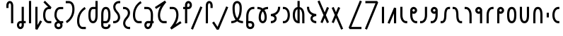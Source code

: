 SplineFontDB: 3.0
FontName: QuikscriptSans
FullName: Quikscript Sans
FamilyName: Quikscript Sans
Weight: Book
Copyright: Glyphs created by Alternate Script Bureau, 2017-11-03\nVersion 1.4.1.1 created on 2019-03-13
Version: 1.4.1.1
ItalicAngle: 0
UnderlinePosition: -188
UnderlineWidth: 48
Ascent: 1638
Descent: 410
InvalidEm: 0
sfntRevision: 0x00010000
LayerCount: 2
Layer: 0 1 "Back" 1
Layer: 1 1 "Fore" 0
XUID: [1021 578 453645874 15151264]
StyleMap: 0x0040
FSType: 4
OS2Version: 1
OS2_WeightWidthSlopeOnly: 0
OS2_UseTypoMetrics: 1
CreationTime: 1152836617
ModificationTime: 1552429593
PfmFamily: 17
TTFWeight: 400
TTFWidth: 5
LineGap: 0
VLineGap: 0
Panose: 2 0 0 0 0 0 0 0 0 0
OS2TypoAscent: 1900
OS2TypoAOffset: 0
OS2TypoDescent: -600
OS2TypoDOffset: 0
OS2TypoLinegap: 0
OS2WinAscent: 1900
OS2WinAOffset: 0
OS2WinDescent: 600
OS2WinDOffset: 0
HheadAscent: 1900
HheadAOffset: 0
HheadDescent: -600
HheadDOffset: 0
OS2SubXSize: 1434
OS2SubYSize: 1331
OS2SubXOff: 0
OS2SubYOff: 283
OS2SupXSize: 1434
OS2SupYSize: 1331
OS2SupXOff: 0
OS2SupYOff: 977
OS2StrikeYSize: 102
OS2StrikeYPos: 530
OS2Vendor: 'HL  '
OS2CodePages: 00000001.00000000
OS2UnicodeRanges: 80000003.10000000.00000000.00000000
Lookup: 4 0 1 "'liga' Standard Ligatures lookup 0" { "'liga' Standard Ligatures lookup 0-1"  } ['liga' ('DFLT' <'dflt' > ) ]
Lookup: 258 0 0 "'kern' Horizontal Kerning lookup 0" { "kerning_table" [307,30,2] } ['kern' ('DFLT' <'dflt' > ) ]
MarkAttachClasses: 1
DEI: 91125
ShortTable: cvt  2
  68
  1297
EndShort
ShortTable: maxp 16
  1
  0
  67
  32
  2
  0
  0
  2
  8
  64
  10
  0
  82
  46
  0
  0
EndShort
LangName: 1033 "" "" "Regular" "FontForge 1.0 : QuikscriptSans : 2017-11-03" "" "Version 1.4.1.1; 13 March 2019" "" "QSSans" "" "Perry Hartono (c) 2017-11-03" "Quikscript Sans (formerly Quikscript Geometric) is a sans-serif font for Quikscript, an alternate phonetic alphabet for the English language. Created by 'pcdandy' as part of the Alternate Script Bureau project, Quikscript Sans is intended to have a more serious character than the other (few) Quikscript fonts out there, and merge seamlessly with existing sans-serif fonts such as Noto Sans.+AAoACgAA-This font is based on Frog Orbits' Private Use Area (PUA) encoding in Unicode, which can be found here: https://www.frogorbits.com/qs/csur/." "" "" "Copyright (c) 2019, Perry Hartono,+AAoA-with Reserved Font Name Quikscript Sans.+AAoACgAA-This Font Software is licensed under the SIL Open Font License, Version 1.1.+AAoA-This license is copied below, and is also available with a FAQ at:+AAoA-http://scripts.sil.org/OFL+AAoACgAK------------------------------------------------------------+AAoA-SIL OPEN FONT LICENSE Version 1.1 - 26 February 2007+AAoA------------------------------------------------------------+AAoACgAA-PREAMBLE+AAoA-The goals of the Open Font License (OFL) are to stimulate worldwide+AAoA-development of collaborative font projects, to support the font creation+AAoA-efforts of academic and linguistic communities, and to provide a free and+AAoA-open framework in which fonts may be shared and improved in partnership+AAoA-with others.+AAoACgAA-The OFL allows the licensed fonts to be used, studied, modified and+AAoA-redistributed freely as long as they are not sold by themselves. The+AAoA-fonts, including any derivative works, can be bundled, embedded, +AAoA-redistributed and/or sold with any software provided that any reserved+AAoA-names are not used by derivative works. The fonts and derivatives,+AAoA-however, cannot be released under any other type of license. The+AAoA-requirement for fonts to remain under this license does not apply+AAoA-to any document created using the fonts or their derivatives.+AAoACgAA-DEFINITIONS+AAoAIgAA-Font Software+ACIA refers to the set of files released by the Copyright+AAoA-Holder(s) under this license and clearly marked as such. This may+AAoA-include source files, build scripts and documentation.+AAoACgAi-Reserved Font Name+ACIA refers to any names specified as such after the+AAoA-copyright statement(s).+AAoACgAi-Original Version+ACIA refers to the collection of Font Software components as+AAoA-distributed by the Copyright Holder(s).+AAoACgAi-Modified Version+ACIA refers to any derivative made by adding to, deleting,+AAoA-or substituting -- in part or in whole -- any of the components of the+AAoA-Original Version, by changing formats or by porting the Font Software to a+AAoA-new environment.+AAoACgAi-Author+ACIA refers to any designer, engineer, programmer, technical+AAoA-writer or other person who contributed to the Font Software.+AAoACgAA-PERMISSION & CONDITIONS+AAoA-Permission is hereby granted, free of charge, to any person obtaining+AAoA-a copy of the Font Software, to use, study, copy, merge, embed, modify,+AAoA-redistribute, and sell modified and unmodified copies of the Font+AAoA-Software, subject to the following conditions:+AAoACgAA-1) Neither the Font Software nor any of its individual components,+AAoA-in Original or Modified Versions, may be sold by itself.+AAoACgAA-2) Original or Modified Versions of the Font Software may be bundled,+AAoA-redistributed and/or sold with any software, provided that each copy+AAoA-contains the above copyright notice and this license. These can be+AAoA-included either as stand-alone text files, human-readable headers or+AAoA-in the appropriate machine-readable metadata fields within text or+AAoA-binary files as long as those fields can be easily viewed by the user.+AAoACgAA-3) No Modified Version of the Font Software may use the Reserved Font+AAoA-Name(s) unless explicit written permission is granted by the corresponding+AAoA-Copyright Holder. This restriction only applies to the primary font name as+AAoA-presented to the users.+AAoACgAA-4) The name(s) of the Copyright Holder(s) or the Author(s) of the Font+AAoA-Software shall not be used to promote, endorse or advertise any+AAoA-Modified Version, except to acknowledge the contribution(s) of the+AAoA-Copyright Holder(s) and the Author(s) or with their explicit written+AAoA-permission.+AAoACgAA-5) The Font Software, modified or unmodified, in part or in whole,+AAoA-must be distributed entirely under this license, and must not be+AAoA-distributed under any other license. The requirement for fonts to+AAoA-remain under this license does not apply to any document created+AAoA-using the Font Software.+AAoACgAA-TERMINATION+AAoA-This license becomes null and void if any of the above conditions are+AAoA-not met.+AAoACgAA-DISCLAIMER+AAoA-THE FONT SOFTWARE IS PROVIDED +ACIA-AS IS+ACIA, WITHOUT WARRANTY OF ANY KIND,+AAoA-EXPRESS OR IMPLIED, INCLUDING BUT NOT LIMITED TO ANY WARRANTIES OF+AAoA-MERCHANTABILITY, FITNESS FOR A PARTICULAR PURPOSE AND NONINFRINGEMENT+AAoA-OF COPYRIGHT, PATENT, TRADEMARK, OR OTHER RIGHT. IN NO EVENT SHALL THE+AAoA-COPYRIGHT HOLDER BE LIABLE FOR ANY CLAIM, DAMAGES OR OTHER LIABILITY,+AAoA-INCLUDING ANY GENERAL, SPECIAL, INDIRECT, INCIDENTAL, OR CONSEQUENTIAL+AAoA-DAMAGES, WHETHER IN AN ACTION OF CONTRACT, TORT OR OTHERWISE, ARISING+AAoA-FROM, OUT OF THE USE OR INABILITY TO USE THE FONT SOFTWARE OR FROM+AAoA-OTHER DEALINGS IN THE FONT SOFTWARE." "http://scripts.sil.org/OFL"
GaspTable: 1 65535 2 1
Encoding: UnicodeBmp
UnicodeInterp: none
NameList: AGL For New Fonts
DisplaySize: -36
AntiAlias: 1
FitToEm: 0
WidthSeparation: 307
WinInfo: 58925 25 17
BeginPrivate: 0
EndPrivate
TeXData: 1 0 0 512000 256000 170666 0 -1048576 170666 783286 444596 497025 792723 393216 433062 380633 303038 157286 324010 404750 52429 2506097 1059062 262144
BeginChars: 65545 84

StartChar: .notdef
Encoding: 65536 -1 0
Width: 748
Flags: W
HStem: 0 68<136 544> 1297 68<136 544>
VStem: 68 68<68 1297> 544 68<68 1297>
TtInstrs:
PUSHB_2
 1
 0
MDAP[rnd]
ALIGNRP
PUSHB_3
 7
 4
 0
MIRP[min,rnd,black]
SHP[rp2]
PUSHB_2
 6
 5
MDRP[rp0,min,rnd,grey]
ALIGNRP
PUSHB_3
 3
 2
 0
MIRP[min,rnd,black]
SHP[rp2]
SVTCA[y-axis]
PUSHB_2
 3
 0
MDAP[rnd]
ALIGNRP
PUSHB_3
 5
 4
 0
MIRP[min,rnd,black]
SHP[rp2]
PUSHB_3
 7
 6
 1
MIRP[rp0,min,rnd,grey]
ALIGNRP
PUSHB_3
 1
 2
 0
MIRP[min,rnd,black]
SHP[rp2]
EndTTInstrs
LayerCount: 2
Fore
SplineSet
68 0 m 1,0,-1
 68 1365 l 1,1,-1
 612 1365 l 1,2,-1
 612 0 l 1,3,-1
 68 0 l 1,0,-1
136 68 m 1,4,-1
 544 68 l 1,5,-1
 544 1297 l 1,6,-1
 136 1297 l 1,7,-1
 136 68 l 1,4,-1
EndSplineSet
Validated: 1
EndChar

StartChar: glyph1
Encoding: 0 -1 1
AltUni2: 000000.ffffffff.0
Width: 2048
GlyphClass: 2
Flags: W
LayerCount: 2
Fore
Validated: 1
EndChar

StartChar: uni000D
Encoding: 13 13 2
Width: 204
GlyphClass: 2
Flags: W
LayerCount: 2
Fore
Validated: 1
EndChar

StartChar: space
Encoding: 32 32 3
Width: 1000
GlyphClass: 2
Flags: W
LayerCount: 2
Fore
Validated: 1
EndChar

StartChar: uni00A0
Encoding: 160 160 4
Width: 1000
GlyphClass: 2
Flags: W
LayerCount: 2
Fore
Validated: 1
EndChar

StartChar: uni2000
Encoding: 8192 8192 5
Width: 974
GlyphClass: 2
Flags: W
LayerCount: 2
Fore
Validated: 1
EndChar

StartChar: uni2001
Encoding: 8193 8193 6
Width: 1948
GlyphClass: 2
Flags: W
LayerCount: 2
Fore
Validated: 1
EndChar

StartChar: uni2002
Encoding: 8194 8194 7
Width: 974
GlyphClass: 2
Flags: W
LayerCount: 2
Fore
Validated: 1
EndChar

StartChar: uni2003
Encoding: 8195 8195 8
Width: 1948
GlyphClass: 2
Flags: W
LayerCount: 2
Fore
Validated: 1
EndChar

StartChar: uni2004
Encoding: 8196 8196 9
Width: 649
GlyphClass: 2
Flags: W
LayerCount: 2
Fore
Validated: 1
EndChar

StartChar: uni2005
Encoding: 8197 8197 10
Width: 487
GlyphClass: 2
Flags: W
LayerCount: 2
Fore
Validated: 1
EndChar

StartChar: uni2006
Encoding: 8198 8198 11
Width: 324
GlyphClass: 2
Flags: W
LayerCount: 2
Fore
Validated: 1
EndChar

StartChar: uni2007
Encoding: 8199 8199 12
Width: 324
GlyphClass: 2
Flags: W
LayerCount: 2
Fore
Validated: 1
EndChar

StartChar: uni2008
Encoding: 8200 8200 13
Width: 243
GlyphClass: 2
Flags: W
LayerCount: 2
Fore
Validated: 1
EndChar

StartChar: uni2009
Encoding: 8201 8201 14
Width: 389
GlyphClass: 2
Flags: W
LayerCount: 2
Fore
Validated: 1
EndChar

StartChar: uni200A
Encoding: 8202 8202 15
Width: 108
GlyphClass: 2
Flags: W
LayerCount: 2
Fore
Validated: 1
EndChar

StartChar: uni202F
Encoding: 8239 8239 16
Width: 389
GlyphClass: 2
Flags: W
LayerCount: 2
Fore
Validated: 1
EndChar

StartChar: uni205F
Encoding: 8287 8287 17
Width: 487
GlyphClass: 2
Flags: W
LayerCount: 2
Fore
Validated: 1
EndChar

StartChar: uniE000
Encoding: 57344 57344 18
Width: 500
GlyphClass: 2
Flags: W
LayerCount: 2
Fore
Validated: 1
EndChar

StartChar: qs_p
Encoding: 58960 58960 19
Width: 751
VWidth: 1997
GlyphClass: 2
Flags: W
HStem: 0 21G<441 601> 1456 160<308.502 392.467>
VStem: 100 159<1109 1295> 441 160<0 1435.34>
LayerCount: 2
Fore
SplineSet
350 1616 m 0,0,1
 393 1616 393 1616 436 1598 c 0,2,3
 475 1582 475 1582 505 1552 c 0,4,5
 549 1508 549 1508 575 1433 c 0,6,7
 585 1403 585 1403 593 1360 c 0,8,9
 600 1321 600 1321 600 1301 c 2,10,-1
 601 1280 l 1,11,-1
 601 0 l 1,12,-1
 441 0 l 1,13,-1
 441 1280 l 2,14,15
 440 1332 440 1332 424 1383 c 0,16,17
 411 1424 411 1424 393 1440 c 0,18,19
 376 1455 376 1455 350 1456 c 128,-1,20
 324 1457 324 1457 308 1440 c 0,21,22
 291 1422 291 1422 277 1383 c 0,23,24
 269 1362 269 1362 265 1335 c 0,25,26
 261 1310 261 1310 260 1295 c 2,27,-1
 259 1280 l 1,28,-1
 259 1109 l 1,29,-1
 100 1109 l 1,30,-1
 100 1280 l 2,31,32
 100 1283 100 1283 100 1286 c 128,-1,33
 100 1289 100 1289 100 1291 c 0,34,35
 100 1296 l 0,36,37
 100 1300 100 1300 100 1301 c 0,38,39
 100 1303 100 1303 100 1305 c 128,-1,40
 100 1307 100 1307 100 1309 c 128,-1,41
 100 1311 100 1311 100 1313 c 128,-1,42
 100 1315 100 1315 100 1316 c 0,43,44
 100 1360 100 1360 125 1433 c 0,45,46
 150 1507 150 1507 195 1552 c 0,47,48
 224 1581 224 1581 264 1598 c 0,49,50
 305 1616 305 1616 350 1616 c 0,0,1
EndSplineSet
Kerns2: 38 -80 "kerning_table" 36 -120 "kerning_table"
EndChar

StartChar: qs_b
Encoding: 58961 58961 20
Width: 834
VWidth: 1997
GlyphClass: 2
Flags: W
HStem: -421 159<284.118 416.112> 6 159<285.088 441 601 734>
VStem: 100 159<-238.884 -15.8613> 441 160<-240.75 6 165 1195>
LayerCount: 2
Fore
SplineSet
441 1195 m 1,0,-1
 601 1195 l 1,1,-1
 601 165 l 1,2,-1
 734 165 l 1,3,-1
 734 6 l 1,4,-1
 601 6 l 1,5,-1
 601 -128 l 2,6,7
 601 -250 601 -250 528 -335 c 0,8,9
 454 -421 454 -421 350 -421 c 0,10,11
 245 -421 245 -421 173 -336 c 0,12,13
 100 -250 100 -250 100 -128 c 0,14,15
 100 -7 100 -7 173 79 c 128,-1,16
 246 165 246 165 350 165 c 2,17,-1
 441 165 l 1,18,-1
 441 1195 l 1,0,-1
350 6 m 2,19,20
 322 6 322 6 290 -30 c 0,21,22
 259 -65 259 -65 259 -128 c 0,23,24
 259 -189 259 -189 290 -226 c 0,25,26
 320 -262 320 -262 350 -262 c 128,-1,27
 380 -262 380 -262 411 -226 c 0,28,29
 441 -191 441 -191 441 -128 c 2,30,-1
 441 6 l 1,31,-1
 350 6 l 2,19,20
EndSplineSet
Validated: 1
Kerns2: 57 -80 "kerning_table" 56 -80 "kerning_table" 55 -80 "kerning_table" 46 -80 "kerning_table" 45 -80 "kerning_table" 36 -80 "kerning_table" 35 -40 "kerning_table" 33 -80 "kerning_table" 19 -80 "kerning_table"
EndChar

StartChar: qs_t
Encoding: 58962 58962 21
Width: 459
VWidth: 1997
GlyphClass: 2
Flags: W
HStem: 0 21G<150 309>
VStem: 150 159<0 1621>
LayerCount: 2
Fore
SplineSet
150 1621 m 1,0,-1
 309 1621 l 1,1,-1
 309 0 l 1,2,-1
 150 0 l 1,3,-1
 150 1621 l 1,0,-1
EndSplineSet
Validated: 1
Kerns2: 65 -80 "kerning_table" 38 -80 "kerning_table" 36 -120 "kerning_table"
EndChar

StartChar: qs_d
Encoding: 58963 58963 22
Width: 740
VWidth: 1997
GlyphClass: 2
Flags: W
VStem: 150 159<-127 1195>
LayerCount: 2
Fore
SplineSet
150 1195 m 1,0,-1
 309 1195 l 1,1,-1
 309 -127 l 1,2,-1
 502 210 l 1,3,-1
 640 131 l 1,4,-1
 299 -466 l 1,5,-1
 150 -427 l 1,6,-1
 150 1195 l 1,0,-1
EndSplineSet
Validated: 1
Kerns2: 70 -120 "kerning_table" 67 -80 "kerning_table" 23 -80 "kerning_table" 61 -80 "kerning_table" 60 -80 "kerning_table" 66 -80 "kerning_table" 65 -80 "kerning_table" 44 -80 "kerning_table" 46 -120 "kerning_table" 45 -120 "kerning_table" 41 -120 "kerning_table" 34 -80 "kerning_table" 33 -120 "kerning_table" 57 -120 "kerning_table" 56 -120 "kerning_table" 55 -120 "kerning_table" 19 -180 "kerning_table" 36 -120 "kerning_table"
EndChar

StartChar: qs_k
Encoding: 58964 58964 23
Width: 805
VWidth: 1997
GlyphClass: 2
Flags: W
HStem: 6 159<382.51 692>
VStem: 100 159<326.852 868.148>
LayerCount: 2
Fore
SplineSet
236 1635 m 1,0,-1
 705 1166 l 1,1,-1
 649 1030 l 1,2,-1
 521 1030 l 2,3,4
 448 1030 448 1030 403 1001 c 128,-1,5
 358 972 358 972 324 911 c 0,6,7
 259 795 259 795 259 597.5 c 128,-1,8
 259 400 259 400 324 284 c 0,9,10
 358 223 358 223 403 194 c 128,-1,11
 448 165 448 165 521 165 c 2,12,-1
 692 165 l 1,13,-1
 692 6 l 1,14,-1
 521 6 l 2,15,16
 410 6 410 6 322.5 61 c 128,-1,17
 235 116 235 116 185 207 c 0,18,19
 100 359 100 359 100 597.5 c 128,-1,20
 100 836 100 836 185 988 c 0,21,22
 228 1065 228 1065 299 1117.5 c 128,-1,23
 370 1170 370 1170 461 1184 c 1,24,-1
 123 1522 l 1,25,-1
 236 1635 l 1,0,-1
EndSplineSet
Validated: 1
Kerns2: 46 -80 "kerning_table" 36 -80 "kerning_table"
EndChar

StartChar: qs_g
Encoding: 58965 58965 24
Width: 834
VWidth: 1963
GlyphClass: 2
Flags: W
HStem: -427 160<284.878 501.091> 0 159<650 734> 1024 159<382.51 734>
VStem: 100 159<-243.841 -25.6633 387.856 862.188> 527 159<-243.153 -34.6724>
LayerCount: 2
Fore
SplineSet
393 0 m 2,0,1
 348 0 348 0 325 -11 c 128,-1,2
 302 -22 302 -22 286 -43 c 0,3,4
 259 -79 259 -79 259 -134 c 128,-1,5
 259 -189 259 -189 286 -225 c 0,6,7
 296 -239 296 -239 307 -247 c 128,-1,8
 318 -255 318 -255 340 -261 c 128,-1,9
 362 -267 362 -267 393 -267 c 0,10,11
 438 -267 438 -267 461 -256.5 c 128,-1,12
 484 -246 484 -246 500 -225 c 0,13,14
 526 -190 526 -190 527 -135 c 0,15,16
 526 -106 526 -106 514.5 -81.5 c 128,-1,17
 503 -57 503 -57 477 -28 c 0,18,19
 467 -16 467 -16 451 0 c 1,20,-1
 393 0 l 2,0,1
521 1183 m 2,21,-1
 734 1183 l 1,22,-1
 734 1024 l 1,23,-1
 521 1024 l 2,24,25
 448 1024 448 1024 403 995 c 128,-1,26
 358 966 358 966 324 905 c 0,27,28
 259 789 259 789 259 592 c 0,29,30
 259 525 259 525 272.5 469.5 c 128,-1,31
 286 414 286 414 315 369 c 128,-1,32
 344 324 344 324 372 293 c 128,-1,33
 400 262 400 262 445 221 c 0,34,35
 455 212 455 212 466.5 201.5 c 128,-1,36
 478 191 478 191 491.5 179 c 128,-1,37
 505 167 505 167 514 159 c 1,38,-1
 734 159 l 1,39,-1
 734 0 l 1,40,-1
 650 0 l 1,41,42
 684 -65 684 -65 686 -132 c 2,43,-1
 686 -133 l 1,44,-1
 686 -134 l 2,45,46
 686 -242 686 -242 627 -320 c 0,47,48
 591 -368 591 -368 530 -397.5 c 128,-1,49
 469 -427 469 -427 393 -427 c 128,-1,50
 317 -427 317 -427 256 -397.5 c 128,-1,51
 195 -368 195 -368 159 -320 c 0,52,53
 100 -242 100 -242 100 -133.5 c 128,-1,54
 100 -25 100 -25 159 53 c 0,55,56
 208 118 208 118 294 144 c 1,57,58
 253 185 253 185 221.5 227.5 c 128,-1,59
 190 270 190 270 161 325.5 c 128,-1,60
 132 381 132 381 116 449 c 128,-1,61
 100 517 100 517 100 592 c 0,62,63
 100 830 100 830 185 982 c 0,64,65
 235 1072 235 1072 322.5 1127.5 c 128,-1,66
 410 1183 410 1183 521 1183 c 2,21,-1
EndSplineSet
Validated: 1025
Kerns2: 46 -80 "kerning_table"
EndChar

StartChar: qs_th
Encoding: 58966 58966 25
Width: 834
VWidth: 1997
GlyphClass: 2
Flags: W
HStem: 1456 160<100 451.548>
VStem: 575 159<704.122 1290.55>
LayerCount: 2
Fore
SplineSet
100 1616 m 1,0,-1
 313 1616 l 2,1,2
 424 1616 424 1616 511.5 1560.5 c 128,-1,3
 599 1505 599 1505 650 1415 c 0,4,5
 734 1265 734 1265 734 1030 c 0,6,7
 734 1027 734 1027 734 1024 c 0,8,9
 734 877 734 877 703.5 741.5 c 128,-1,10
 673 606 673 606 624 507.5 c 128,-1,11
 575 409 575 409 515.5 324 c 128,-1,12
 456 239 456 239 397 183.5 c 128,-1,13
 338 128 338 128 289 88.5 c 128,-1,14
 240 49 240 49 209 32 c 2,15,-1
 178 14 l 1,16,-1
 107 157 l 1,17,18
 117 162 117 162 134 171 c 128,-1,19
 151 180 151 180 199.5 216 c 128,-1,20
 248 252 248 252 292 295.5 c 128,-1,21
 336 339 336 339 390 413 c 128,-1,22
 444 487 444 487 483 571 c 128,-1,23
 522 655 522 655 548.5 774 c 128,-1,24
 575 893 575 893 575 1024 c 0,25,26
 575 1221 575 1221 510 1337 c 0,27,28
 487 1378 487 1378 462 1403 c 128,-1,29
 437 1428 437 1428 400 1442 c 128,-1,30
 363 1456 363 1456 313 1456 c 2,31,-1
 100 1456 l 1,32,-1
 100 1616 l 1,0,-1
EndSplineSet
Validated: 1
Kerns2: 69 -80 "kerning_table" 54 -80 "kerning_table" 52 -80 "kerning_table" 49 -120 "kerning_table" 65 -180 "kerning_table" 38 -180 "kerning_table" 20 -120 "kerning_table" 36 -240 "kerning_table"
EndChar

StartChar: qs_dh
Encoding: 58967 58967 26
Width: 834
VWidth: 1997
GlyphClass: 2
Flags: W
HStem: -421 159<382.51 734>
VStem: 100 159<-99.9659 490.583>
LayerCount: 2
Fore
SplineSet
656 1181 m 1,0,-1
 727 1038 l 1,1,2
 717 1033 717 1033 700.5 1023.5 c 128,-1,3
 684 1014 684 1014 635.5 978 c 128,-1,4
 587 942 587 942 542.5 899 c 128,-1,5
 498 856 498 856 444 782 c 128,-1,6
 390 708 390 708 351.5 624 c 128,-1,7
 313 540 313 540 286 421 c 128,-1,8
 259 302 259 302 259 171 c 0,9,10
 259 -26 259 -26 324 -143 c 0,11,12
 358 -204 358 -204 403 -233 c 128,-1,13
 448 -262 448 -262 521 -262 c 2,14,-1
 734 -262 l 1,15,-1
 734 -421 l 1,16,-1
 521 -421 l 2,17,18
 410 -421 410 -421 322.5 -365.5 c 128,-1,19
 235 -310 235 -310 185 -220 c 0,20,21
 100 -68 100 -68 100 171 c 0,22,23
 100 287 100 287 119 395.5 c 128,-1,24
 138 504 138 504 170 590 c 128,-1,25
 202 676 202 676 244 753.5 c 128,-1,26
 286 831 286 831 332 889.5 c 128,-1,27
 378 948 378 948 424 997 c 128,-1,28
 470 1046 470 1046 512 1079.5 c 128,-1,29
 554 1113 554 1113 586 1136 c 128,-1,30
 618 1159 618 1159 637 1170 c 2,31,-1
 656 1181 l 1,0,-1
EndSplineSet
Validated: 1
Kerns2: 69 -80 "kerning_table" 54 -80 "kerning_table" 52 -80 "kerning_table" 49 -80 "kerning_table" 46 -80 "kerning_table"
EndChar

StartChar: qs_f
Encoding: 58968 58968 27
Width: 921
VWidth: 1997
GlyphClass: 2
Flags: W
HStem: 6 159<338.066 531.899> 1030 159<357.004 612>
VStem: 100 159<270.802 923.198> 612 159<271.137 1030 1189 1621>
LayerCount: 2
Fore
SplineSet
612 1621 m 1,0,-1
 771 1621 l 1,1,-1
 771 597 l 2,2,3
 771 353 771 353 718 216 c 0,4,5
 681 120 681 120 616 68 c 0,6,7
 541 6 541 6 436 6 c 128,-1,8
 331 6 331 6 255 68 c 0,9,10
 191 121 191 121 153 216 c 0,11,12
 100 353 100 353 100 597 c 128,-1,13
 100 841 100 841 153 978 c 0,14,15
 190 1074 190 1074 255 1127 c 0,16,17
 330 1189 330 1189 436 1189 c 2,18,-1
 612 1189 l 1,19,-1
 612 1621 l 1,0,-1
436 1030 m 2,20,21
 388 1030 388 1030 356 1004 c 0,22,23
 324 977 324 977 302 920 c 0,24,25
 259 811 259 811 259 597.5 c 128,-1,26
 259 384 259 384 302 274 c 0,27,28
 324 217 324 217 356 191 c 0,29,30
 387 165 387 165 435.5 165 c 128,-1,31
 484 165 484 165 515 191 c 0,32,33
 547 218 547 218 569 274 c 0,34,35
 612 384 612 384 612 597 c 2,36,-1
 612 1030 l 1,37,-1
 436 1030 l 2,20,21
EndSplineSet
Validated: 1
Kerns2: 65 -80 "kerning_table" 38 -80 "kerning_table" 20 -120 "kerning_table" 36 -180 "kerning_table"
EndChar

StartChar: qs_v
Encoding: 58969 58969 28
Width: 876
VWidth: 1980
GlyphClass: 2
Flags: W
HStem: -421 159<296.528 586.061> 6 159<100 106 265 519.996> 1030 159<345.101 529.373>
VStem: 106 159<-228.09 6 165 922.863> 618 159<-226.745 -85 270.994 923.207>
LayerCount: 2
Fore
SplineSet
441 1189 m 128,-1,1
 546 1189 546 1189 622 1127 c 0,2,3
 686 1074 686 1074 724 978 c 0,4,5
 777 841 777 841 777 597.5 c 128,-1,6
 777 354 777 354 724 216 c 0,7,8
 687 120 687 120 622 68 c 0,9,10
 547 6 547 6 441 6 c 2,11,-1
 265 6 l 1,12,-1
 265 -128 l 2,13,14
 265 -182 265 -182 293 -214 c 0,15,16
 336 -262 336 -262 442 -262 c 0,17,18
 443 -262 443 -262 444 -262 c 0,19,20
 549 -262 549 -262 589 -214 c 0,21,22
 617 -182 617 -182 618 -128 c 2,23,-1
 618 -85 l 1,24,-1
 777 -85 l 1,25,-1
 777 -128 l 2,26,27
 777 -242 777 -242 709 -319 c 0,28,29
 667 -367 667 -367 599 -394 c 128,-1,30
 531 -421 531 -421 441.5 -421 c 128,-1,31
 352 -421 352 -421 283.5 -394 c 128,-1,32
 215 -367 215 -367 173 -319 c 0,33,34
 106 -243 106 -243 106 -131 c 0,35,36
 106 -130 106 -130 106 -128 c 2,37,-1
 106 6 l 1,38,-1
 100 6 l 1,39,-1
 100 165 l 1,40,-1
 106 165 l 1,41,-1
 106 597 l 2,42,43
 106 841 106 841 159 978 c 0,44,45
 196 1074 196 1074 261 1127 c 0,46,0
 336 1189 336 1189 441 1189 c 128,-1,1
441 1030 m 128,-1,48
 393 1030 393 1030 362 1004 c 0,49,50
 330 977 330 977 308 920 c 0,51,52
 265 811 265 811 265 597 c 2,53,-1
 265 165 l 1,54,-1
 441 165 l 2,55,56
 489 165 489 165 521 191 c 0,57,58
 553 218 553 218 575 274 c 0,59,60
 618 384 618 384 618 597.5 c 128,-1,61
 618 811 618 811 575 920 c 0,62,63
 553 977 553 977 521 1004 c 0,64,47
 489 1030 489 1030 441 1030 c 128,-1,48
EndSplineSet
Validated: 1025
Kerns2: 46 -120 "kerning_table"
EndChar

StartChar: qs_s
Encoding: 58970 58970 29
Width: 712
VWidth: 1997
GlyphClass: 2
Flags: W
HStem: 6 159<100 337.797> 1456 160<374.422 612>
VStem: 106 159<1015.8 1346.65> 447 159<276.627 614.156>
LayerCount: 2
Fore
SplineSet
527 1616 m 2,0,-1
 612 1616 l 1,1,-1
 612 1456 l 1,2,-1
 527 1456 l 2,3,4
 465 1456 465 1456 414 1434 c 0,5,6
 362 1411 362 1411 331 1375 c 0,7,8
 299 1337 299 1337 282 1291 c 128,-1,9
 265 1245 265 1245 265 1195 c 0,10,11
 265 1154 265 1154 269 1129 c 128,-1,12
 273 1104 273 1104 287 1068 c 0,13,14
 299 1037 299 1037 309 1017 c 0,15,16
 319 993 319 993 341 964 c 0,17,18
 365 932 365 932 376 917 c 0,19,20
 418 865 l 0,21,22
 471 800 471 800 472 798 c 0,23,24
 488 777 488 777 521 724 c 0,25,26
 550 678 550 678 566 637 c 0,27,28
 582 597 582 597 594 540 c 0,29,30
 605 489 605 489 606 427 c 0,31,32
 606 425 606 425 606 422 c 0,33,34
 606 346 606 346 576 272 c 0,35,36
 545 196 545 196 492 137 c 0,37,38
 440 79 440 79 358 42 c 0,39,40
 278 6 278 6 185 6 c 2,41,-1
 100 6 l 1,42,-1
 100 165 l 1,43,-1
 185 165 l 2,44,45
 249 165 249 165 298 187 c 0,46,47
 349 210 349 210 381 247 c 0,48,49
 414 285 414 285 430 330 c 0,50,51
 447 377 447 377 447 427 c 0,52,53
 447 466 447 466 438 511 c 0,54,55
 430 549 430 549 419 579 c 0,56,57
 408 608 408 608 384 645 c 0,58,59
 362 680 362 680 344 703 c 0,60,61
 316 741 316 741 295 765 c 0,62,63
 262 804 262 804 241 832 c 0,64,65
 210 874 210 874 192 903 c 0,66,67
 166 945 166 945 147 989 c 0,68,69
 129 1030 129 1030 118 1083 c 0,70,71
 107 1135 107 1135 106 1195 c 0,72,73
 106 1197 106 1197 106 1200 c 0,74,75
 106 1275 106 1275 136 1349 c 0,76,77
 166 1424 166 1424 220 1484 c 128,-1,78
 274 1544 274 1544 354 1580 c 0,79,80
 435 1616 435 1616 527 1616 c 2,0,-1
EndSplineSet
Validated: 1025
Kerns2: 56 -80 "kerning_table" 55 -80 "kerning_table" 65 -80 "kerning_table" 38 -80 "kerning_table" 20 -120 "kerning_table" 36 -180 "kerning_table"
EndChar

StartChar: qs_z
Encoding: 58971 58971 30
Width: 712
VWidth: 1997
GlyphClass: 2
Flags: W
HStem: -421 159<375.216 612> 1030 159<100 337.253>
VStem: 106 159<-150.489 179.687> 447 159<580.553 918.489>
LayerCount: 2
Fore
SplineSet
100 1189 m 1,0,-1
 185 1189 l 2,1,2
 277 1189 277 1189 358 1153 c 128,-1,3
 439 1117 439 1117 492 1058 c 0,4,5
 547 997 547 997 576 923 c 0,6,7
 605 851 605 851 606 768 c 0,8,9
 606 764 606 764 606 760 c 0,10,11
 606 709 606 709 594 654 c 0,12,13
 581 595 581 595 566 558 c 0,14,15
 547 512 547 512 521 470 c 0,16,17
 489 418 489 418 472 397 c 0,18,19
 440 355 440 355 418 329 c 0,20,21
 387 292 387 292 376 277 c 0,22,23
 344 234 344 234 341 230 c 0,24,25
 325 208 325 208 309 178 c 0,26,27
 303 168 303 168 287 127 c 0,28,29
 272 91 272 91 269 66 c 0,30,31
 265 37 265 37 265 0 c 0,32,33
 265 -49 265 -49 282 -96 c 128,-1,34
 299 -143 299 -143 331 -180 c 0,35,36
 362 -215 362 -215 414 -239 c 0,37,38
 465 -262 465 -262 527 -262 c 2,39,-1
 612 -262 l 1,40,-1
 612 -421 l 1,41,-1
 527 -421 l 2,42,43
 435 -421 435 -421 354 -385 c 128,-1,44
 273 -349 273 -349 220 -290 c 0,45,46
 165 -229 165 -229 136 -155 c 0,47,48
 107 -83 107 -83 106 0 c 0,49,50
 106 4 106 4 106 8 c 0,51,52
 106 62 106 62 118 112 c 0,53,54
 131 164 131 164 147 205 c 0,55,56
 162 242 162 242 192 291 c 0,57,58
 223 341 223 341 241 363 c 0,59,60
 284 416 284 416 295 430 c 0,61,62
 329 472 329 472 344 492 c 0,63,64
 363 516 363 516 384 549 c 0,65,66
 408 587 408 587 419 615 c 0,67,68
 432 649 432 649 439 683 c 0,69,70
 447 724 447 724 447 768 c 2,71,72
 447 805 447 805 436 846 c 0,73,74
 426 885 426 885 404 917 c 0,75,76
 383 948 383 948 351 975 c 0,77,78
 321 1000 321 1000 278 1015 c 128,-1,79
 235 1030 235 1030 185 1030 c 2,80,-1
 100 1030 l 1,81,-1
 100 1189 l 1,0,-1
EndSplineSet
Validated: 1025
Kerns2: 54 -80 "kerning_table" 52 -80 "kerning_table" 46 -120 "kerning_table" 19 -80 "kerning_table"
EndChar

StartChar: qs_sh
Encoding: 58972 58972 31
Width: 834
VWidth: 1997
GlyphClass: 2
Flags: W
HStem: 6 159<382.51 734>
VStem: 100 159<326.812 921.124>
LayerCount: 2
Fore
SplineSet
656 1607 m 1,0,-1
 727 1465 l 1,1,2
 721 1462 721 1462 710.5 1456.5 c 128,-1,3
 700 1451 700 1451 668.5 1429.5 c 128,-1,4
 637 1408 637 1408 606 1383 c 128,-1,5
 575 1358 575 1358 532.5 1315 c 128,-1,6
 490 1272 490 1272 454 1224 c 128,-1,7
 418 1176 418 1176 381 1108 c 128,-1,8
 344 1040 344 1040 318 966 c 128,-1,9
 292 892 292 892 275.5 796.5 c 128,-1,10
 259 701 259 701 259 597 c 0,11,12
 259 400 259 400 324 284 c 0,13,14
 358 223 358 223 403 194 c 128,-1,15
 448 165 448 165 521 165 c 2,16,-1
 734 165 l 1,17,-1
 734 6 l 1,18,-1
 521 6 l 2,19,20
 410 6 410 6 322.5 61 c 128,-1,21
 235 116 235 116 185 207 c 0,22,23
 100 359 100 359 100 597 c 0,24,25
 100 713 100 713 119 822 c 128,-1,26
 138 931 138 931 170 1016.5 c 128,-1,27
 202 1102 202 1102 244 1180 c 128,-1,28
 286 1258 286 1258 332 1316 c 128,-1,29
 378 1374 378 1374 424 1423.5 c 128,-1,30
 470 1473 470 1473 512 1506 c 128,-1,31
 554 1539 554 1539 586 1562.5 c 128,-1,32
 618 1586 618 1586 637 1597 c 2,33,-1
 656 1607 l 1,0,-1
EndSplineSet
Validated: 1
Kerns2: 56 -80 "kerning_table" 55 -80 "kerning_table" 65 -80 "kerning_table" 36 -120 "kerning_table"
EndChar

StartChar: qs_zh
Encoding: 58973 58973 32
Width: 882
VWidth: 1997
GlyphClass: 2
Flags: W
HStem: -421 159<289.72 447.485> 6 159<291.088 535 718 783> 1030 159<100 451.49>
VStem: 106 159<-241.033 -14.9672> 575 159<170.427 868.418>
LayerCount: 2
Fore
SplineSet
100 1189 m 1,0,-1
 313 1189 l 2,1,2
 424 1189 424 1189 511.5 1133.5 c 128,-1,3
 599 1078 599 1078 650 988 c 0,4,5
 734 838 734 838 734 603 c 0,6,7
 734 600 734 600 734 597 c 0,8,9
 734 336 734 336 718 165 c 1,10,-1
 783 165 l 1,11,-1
 783 6 l 1,12,-1
 697 6 l 1,13,14
 688 -46 688 -46 679 -83 c 0,15,16
 641 -235 641 -235 572 -318 c 0,17,18
 532 -366 532 -366 475.5 -393.5 c 128,-1,19
 419 -421 419 -421 356 -421 c 0,20,21
 252 -421 252 -421 179 -335.5 c 128,-1,22
 106 -250 106 -250 106 -128 c 128,-1,23
 106 -6 106 -6 179 79.5 c 128,-1,24
 252 165 252 165 356 165 c 2,25,-1
 558 165 l 1,26,27
 575 338 575 338 575 597 c 0,28,29
 575 794 575 794 510 911 c 0,30,31
 476 972 476 972 431 1001 c 128,-1,32
 386 1030 386 1030 313 1030 c 2,33,-1
 100 1030 l 1,34,-1
 100 1189 l 1,0,-1
356 6 m 2,35,36
 326 6 326 6 295.5 -29.5 c 128,-1,37
 265 -65 265 -65 265 -128 c 128,-1,38
 265 -191 265 -191 295.5 -226.5 c 128,-1,39
 326 -262 326 -262 356 -262 c 0,40,41
 377 -262 377 -262 393 -257.5 c 128,-1,42
 409 -253 409 -253 422 -243 c 128,-1,43
 435 -233 435 -233 449 -216 c 0,44,45
 494 -161 494 -161 524 -45 c 0,46,47
 529 -27 529 -27 535 6 c 1,48,-1
 356 6 l 2,35,36
EndSplineSet
Validated: 1025
Kerns2: 46 -80 "kerning_table" 33 -80 "kerning_table" 19 -120 "kerning_table"
EndChar

StartChar: qs_c
Encoding: 58974 58974 33
Width: 1053
VWidth: 1673
GlyphClass: 2
Flags: W
HStem: 6 159<602.452 954>
VStem: 320 159<326.268 860.644>
LayerCount: 2
Fore
SplineSet
825 1646 m 1,0,-1
 925 1522 l 1,1,2
 916 1512 916 1512 899.5 1494.5 c 128,-1,3
 883 1477 883 1477 837 1420 c 128,-1,4
 791 1363 791 1363 749 1303.5 c 128,-1,5
 707 1244 707 1244 655.5 1156 c 128,-1,6
 604 1068 604 1068 567 983 c 128,-1,7
 530 898 530 898 504.5 795 c 128,-1,8
 479 692 479 692 479 597 c 0,9,10
 479 400 479 400 544 284 c 0,11,12
 578 223 578 223 622.5 194 c 128,-1,13
 667 165 667 165 741 165 c 2,14,-1
 954 165 l 1,15,-1
 954 6 l 1,16,-1
 741 6 l 2,17,18
 630 6 630 6 542.5 61 c 128,-1,19
 455 116 455 116 404 207 c 0,20,21
 320 357 320 357 320 591 c 0,22,23
 320 594 320 594 320 597 c 0,24,25
 320 916 320 916 526 1262 c 1,26,-1
 187 1042 l 1,27,-1
 100 1176 l 1,28,-1
 825 1646 l 1,0,-1
EndSplineSet
Validated: 1
Kerns2: 56 -120 "kerning_table" 55 -120 "kerning_table" 36 -80 "kerning_table"
EndChar

StartChar: qs_j
Encoding: 58975 58975 34
Width: 1053
VWidth: 1673
GlyphClass: 2
Flags: W
HStem: 1030 159<100 451.49>
VStem: 575 159<333.356 868.418>
LayerCount: 2
Fore
SplineSet
100 1189 m 1,0,-1
 313 1189 l 2,1,2
 424 1189 424 1189 511.5 1133.5 c 128,-1,3
 599 1078 599 1078 650 988 c 0,4,5
 734 838 734 838 734 603 c 0,6,7
 734 600 734 600 734 597 c 0,8,9
 734 278 734 278 528 -68 c 1,10,-1
 867 152 l 1,11,-1
 954 18 l 1,12,-1
 229 -451 l 1,13,-1
 129 -328 l 1,14,15
 138 -318 138 -318 154 -300.5 c 128,-1,16
 170 -283 170 -283 216.5 -226 c 128,-1,17
 263 -169 263 -169 305 -109.5 c 128,-1,18
 347 -50 347 -50 398.5 38 c 128,-1,19
 450 126 450 126 487 211.5 c 128,-1,20
 524 297 524 297 549.5 400 c 128,-1,21
 575 503 575 503 575 597 c 0,22,23
 575 794 575 794 510 911 c 0,24,25
 476 972 476 972 431 1001 c 128,-1,26
 386 1030 386 1030 313 1030 c 2,27,-1
 100 1030 l 1,28,-1
 100 1189 l 1,0,-1
EndSplineSet
Validated: 1
Kerns2: 70 -120 "kerning_table" 67 -80 "kerning_table" 61 -80 "kerning_table" 60 -80 "kerning_table" 57 -80 "kerning_table" 56 -80 "kerning_table" 55 -80 "kerning_table" 46 -120 "kerning_table" 35 -80 "kerning_table" 33 -80 "kerning_table" 23 -80 "kerning_table" 19 -180 "kerning_table" 36 -80 "kerning_table"
EndChar

StartChar: qs_y
Encoding: 58976 58976 35
Width: 834
VWidth: 1656
GlyphClass: 2
Flags: W
HStem: 0 21G<234 393> 1030 159<100 234 393 551.672> 1456 160<416.246 551.491>
VStem: 234 159<0 1030 1189 1432.62> 575 159<1209.83 1434.62>
LayerCount: 2
Fore
SplineSet
484 1616 m 0,0,1
 552 1616 552 1616 609.5 1577 c 128,-1,2
 667 1538 667 1538 700.5 1470.5 c 128,-1,3
 734 1403 734 1403 734 1323 c 0,4,5
 734 1201 734 1201 661 1115.5 c 128,-1,6
 588 1030 588 1030 484 1030 c 2,7,-1
 393 1030 l 1,8,-1
 393 0 l 1,9,-1
 234 0 l 1,10,-1
 234 1030 l 1,11,-1
 100 1030 l 1,12,-1
 100 1189 l 1,13,-1
 234 1189 l 1,14,-1
 234 1323 l 2,15,16
 234 1445 234 1445 307 1530.5 c 128,-1,17
 380 1616 380 1616 484 1616 c 0,0,1
484 1456 m 0,18,19
 471 1456 471 1456 456 1448 c 128,-1,20
 441 1440 441 1440 426.5 1424.5 c 128,-1,21
 412 1409 412 1409 402.5 1382 c 128,-1,22
 393 1355 393 1355 393 1323 c 2,23,-1
 393 1189 l 1,24,-1
 484 1189 l 2,25,26
 497 1189 497 1189 512 1197 c 128,-1,27
 527 1205 527 1205 541.5 1220.5 c 128,-1,28
 556 1236 556 1236 565.5 1263 c 128,-1,29
 575 1290 575 1290 575 1323 c 0,30,31
 575 1386 575 1386 544.5 1421 c 128,-1,32
 514 1456 514 1456 484 1456 c 0,18,19
EndSplineSet
Validated: 1
Kerns2: 69 -180 "kerning_table" 60 -80 "kerning_table" 59 -80 "kerning_table" 58 -80 "kerning_table" 54 -120 "kerning_table" 53 -80 "kerning_table" 52 -120 "kerning_table" 49 -180 "kerning_table" 65 -180 "kerning_table" 42 -80 "kerning_table" 38 -240 "kerning_table" 28 -80 "kerning_table" 27 -80 "kerning_table" 26 -120 "kerning_table" 24 -80 "kerning_table" 23 -80 "kerning_table" 20 -180 "kerning_table" 40 -120 "kerning_table" 36 -240 "kerning_table"
EndChar

StartChar: qs_w
Encoding: 58977 58977 36
Width: 1029
VWidth: 1997
GlyphClass: 2
Flags: W
LayerCount: 2
Fore
SplineSet
783 1226 m 1,0,-1
 929 1164 l 1,1,-1
 247 -458 l 1,2,-1
 100 -396 l 1,3,-1
 783 1226 l 1,0,-1
EndSplineSet
Validated: 1
Kerns2: 69 -180 "kerning_table" 46 -80 "kerning_table" 36 -240 "kerning_table" 40 -80 "kerning_table" 20 -240 "kerning_table" 52 -180 "kerning_table" 49 -180 "kerning_table" 66 -180 "kerning_table" 65 -180 "kerning_table" 38 -360 "kerning_table" 26 -120 "kerning_table" 25 -120 "kerning_table" 54 -180 "kerning_table"
EndChar

StartChar: qs_h
Encoding: 58978 58978 37
Width: 750
VWidth: 1997
GlyphClass: 2
Flags: W
HStem: 0 21G<150 309> 1456.5 159.5<358.533 442.467>
VStem: 150 159<0 1295> 491 159<1109 1435.31>
LayerCount: 2
Fore
SplineSet
400.5 1616 m 128,-1,1
 446 1616 446 1616 486.5 1598.5 c 128,-1,2
 527 1581 527 1581 555 1552 c 0,3,4
 600 1507 600 1507 625 1433 c 0,5,6
 637 1398 637 1398 643.5 1359.5 c 128,-1,7
 650 1321 650 1321 650 1301 c 2,8,-1
 650 1280 l 1,9,-1
 650 1109 l 1,10,-1
 491 1109 l 1,11,-1
 491 1280 l 2,12,13
 490 1334 490 1334 474 1383 c 0,14,15
 461 1421 461 1421 443 1440 c 0,16,17
 426 1457 426 1457 400.5 1456.5 c 128,-1,18
 375 1456 375 1456 358 1440 c 0,19,20
 339 1421 339 1421 327 1383 c 0,21,22
 320 1361 320 1361 315.5 1335.5 c 128,-1,23
 311 1310 311 1310 310 1295 c 2,24,-1
 309 1280 l 1,25,-1
 309 0 l 1,26,-1
 150 0 l 1,27,-1
 150 1280 l 2,28,29
 150 1283 150 1283 150 1285 c 0,30,31
 150 1356 150 1356 175 1433 c 0,32,33
 200 1507 200 1507 245 1552 c 0,34,35
 274 1581 274 1581 314.5 1598.5 c 128,-1,0
 355 1616 355 1616 400.5 1616 c 128,-1,1
EndSplineSet
Validated: 1
Kerns2: 69 -120 "kerning_table" 62 -80 "kerning_table" 61 -80 "kerning_table" 60 -80 "kerning_table" 59 -80 "kerning_table" 58 -80 "kerning_table" 54 -120 "kerning_table" 53 -80 "kerning_table" 52 -120 "kerning_table" 49 -180 "kerning_table" 65 -180 "kerning_table" 42 -120 "kerning_table" 38 -240 "kerning_table" 28 -80 "kerning_table" 26 -120 "kerning_table" 24 -80 "kerning_table" 20 -180 "kerning_table" 40 -120 "kerning_table" 36 -240 "kerning_table"
EndChar

StartChar: qs_hw
Encoding: 58979 58979 38
Width: 1363
VWidth: 1997
GlyphClass: 2
Flags: W
LayerCount: 2
Fore
SplineSet
1117 1226 m 1,0,-1
 1264 1164 l 1,1,-1
 581 -458 l 1,2,-1
 441 -471 l 1,3,-1
 100 41 l 1,4,-1
 233 130 l 1,5,-1
 492 -259 l 1,6,-1
 1117 1226 l 1,0,-1
EndSplineSet
Validated: 1
Kerns2: 69 -180 "kerning_table" 54 -120 "kerning_table" 52 -120 "kerning_table" 49 -120 "kerning_table" 66 -80 "kerning_table" 65 -180 "kerning_table" 46 -80 "kerning_table" 38 -180 "kerning_table" 38 -180 "kerning_table" 26 -120 "kerning_table" 25 -120 "kerning_table" 20 -240 "kerning_table" 40 -80 "kerning_table" 36 -240 "kerning_table"
EndChar

StartChar: qs_ng
Encoding: 58980 58980 39
Width: 1053
VWidth: 1673
GlyphClass: 2
Flags: W
HStem: 6 159<100 323.562 724.234 953> 1456 160<426.471 627.768>
VStem: 191 159<678.454 1359.16> 703 159<678.454 1363.46>
LayerCount: 2
Fore
SplineSet
527 1616 m 0,0,1
 582 1616 582 1616 632 1595.5 c 128,-1,2
 682 1575 682 1575 721.5 1540 c 128,-1,3
 761 1505 761 1505 788 1458 c 0,4,5
 862 1328 862 1328 862 1109 c 0,6,7
 862 580 862 580 667 296 c 0,8,9
 655 278 655 278 639 259 c 1,10,11
 766 165 766 165 953 165 c 1,12,-1
 953 6 l 1,13,14
 706 6 706 6 527 146 c 1,15,16
 347 6 347 6 100 6 c 1,17,-1
 100 165 l 1,18,19
 287 165 287 165 414 259 c 1,20,21
 399 278 399 278 386 296 c 0,22,23
 191 580 191 580 191 1109 c 0,24,25
 191 1327 191 1327 266 1458 c 0,26,27
 307 1530 307 1530 376 1573 c 128,-1,28
 445 1616 445 1616 527 1616 c 0,0,1
526.5 1456 m 128,-1,30
 483 1456 483 1456 455.5 1439 c 128,-1,31
 428 1422 428 1422 404 1379 c 0,32,33
 350 1285 350 1285 350 1109 c 0,34,35
 350 629 350 629 518 386 c 0,36,37
 519 385 519 385 520 383.5 c 128,-1,38
 521 382 521 382 522 380.5 c 128,-1,39
 523 379 523 379 524.5 377.5 c 128,-1,40
 526 376 526 376 527 375 c 1,41,42
 528 377 528 377 531 380.5 c 128,-1,43
 534 384 534 384 536 386 c 0,44,45
 703 629 703 629 703 1109 c 0,46,47
 703 1285 703 1285 650 1379 c 0,48,49
 626 1421 626 1421 598 1438.5 c 128,-1,29
 570 1456 570 1456 526.5 1456 c 128,-1,30
EndSplineSet
Validated: 1
Kerns2: 34 -40 "kerning_table" 33 -80 "kerning_table" 36 -80 "kerning_table"
EndChar

StartChar: qs_m
Encoding: 58981 58981 40
Width: 797
VWidth: 1963
GlyphClass: 2
Flags: W
HStem: -421 160<296.68 499.389> 6 159<100 106 265 495.899> 1030 159<461.953 697>
VStem: 106 159<-224.899 6 165 778.831> 532 160<-228.389 -25.68>
LayerCount: 2
Fore
SplineSet
612 1189 m 2,0,-1
 697 1189 l 1,1,-1
 697 1030 l 1,2,-1
 612 1030 l 2,3,4
 464 1030 464 1030 368 893 c 0,5,6
 320 824 320 824 292.5 726 c 128,-1,7
 265 628 265 628 265 512 c 2,8,-1
 265 165 l 1,9,-1
 399 165 l 2,10,11
 528 165 528 165 610 83 c 128,-1,12
 692 1 692 1 692 -128 c 128,-1,13
 692 -257 692 -257 610 -339 c 128,-1,14
 528 -421 528 -421 399 -421 c 128,-1,15
 270 -421 270 -421 188 -339 c 128,-1,16
 106 -257 106 -257 106 -128 c 2,17,-1
 106 6 l 1,18,-1
 100 6 l 1,19,-1
 100 165 l 1,20,-1
 106 165 l 1,21,-1
 106 512 l 2,22,23
 106 796 106 796 237 985 c 0,24,25
 304 1080 304 1080 401.5 1134.5 c 128,-1,26
 499 1189 499 1189 612 1189 c 2,0,-1
265 6 m 1,27,-1
 265 -128 l 2,28,29
 265 -191 265 -191 300.5 -226 c 128,-1,30
 336 -261 336 -261 399 -261 c 128,-1,31
 462 -261 462 -261 497 -226 c 128,-1,32
 532 -191 532 -191 532 -128 c 128,-1,33
 532 -65 532 -65 497 -29.5 c 128,-1,34
 462 6 462 6 399 6 c 2,35,-1
 265 6 l 1,27,-1
EndSplineSet
Validated: 1
Kerns2: 46 -80 "kerning_table"
EndChar

StartChar: qs_n
Encoding: 58982 58982 41
Width: 968
VWidth: 1656
GlyphClass: 2
Flags: W
HStem: 6 159<403.461 564.539> 1030 159<100 323.877 644.123 868>
VStem: 191 159<223.082 697.118> 618 159<223.082 698.348>
LayerCount: 2
Fore
SplineSet
100 1189 m 1,0,1
 320 1189 320 1189 484 1076 c 1,2,3
 648 1189 648 1189 868 1189 c 1,4,-1
 868 1030 l 1,5,6
 714 1030 714 1030 604 966 c 1,7,8
 606 964 606 964 612.5 956 c 128,-1,9
 619 948 619 948 622 944 c 0,10,11
 675 873 675 873 710.5 786 c 128,-1,12
 746 699 746 699 761.5 610 c 128,-1,13
 777 521 777 521 777 427 c 0,14,15
 777 245 777 245 706 133 c 0,16,17
 669 75 669 75 610 40.5 c 128,-1,18
 551 6 551 6 484 6 c 128,-1,19
 417 6 417 6 358 40.5 c 128,-1,20
 299 75 299 75 262 133 c 0,21,22
 191 245 191 245 191 427 c 0,23,24
 191 572 191 572 229 705 c 128,-1,25
 267 838 267 838 346 944 c 0,26,27
 349 948 349 948 355.5 956 c 128,-1,28
 362 964 362 964 364 966 c 1,29,30
 254 1030 254 1030 100 1030 c 1,31,-1
 100 1189 l 1,0,1
484 861 m 1,32,33
 483 859 483 859 479 855 c 128,-1,34
 475 851 475 851 473 848 c 0,35,36
 413 767 413 767 381.5 657.5 c 128,-1,37
 350 548 350 548 350 427 c 0,38,39
 350 292 350 292 397 219 c 0,40,41
 416 189 416 189 435.5 177 c 128,-1,42
 455 165 455 165 484 165 c 128,-1,43
 513 165 513 165 532.5 177 c 128,-1,44
 552 189 552 189 571 219 c 0,45,46
 617 292 617 292 618 427 c 0,47,48
 618 548 618 548 586.5 658 c 128,-1,49
 555 768 555 768 495 848 c 0,50,51
 494 850 494 850 492 852.5 c 128,-1,52
 490 855 490 855 487.5 857 c 128,-1,53
 485 859 485 859 484 861 c 1,32,33
EndSplineSet
Kerns2: 69 -80 "kerning_table" 49 -80 "kerning_table" 66 -80 "kerning_table" 65 -120 "kerning_table" 46 -80 "kerning_table" 38 -120 "kerning_table" 20 -80 "kerning_table" 54 -120 "kerning_table" 36 -180 "kerning_table"
EndChar

StartChar: qs_l
Encoding: 58983 58983 42
Width: 876
VWidth: 1997
GlyphClass: 2
Flags: W
HStem: 6 159<100 277.783> 518 159<100 281.578>
VStem: 362 159<239.814 447.375> 618 159<953.765 1195>
LayerCount: 2
Fore
SplineSet
618 1195 m 1,0,-1
 777 1195 l 1,1,2
 777 1101 777 1101 757.5 1016.5 c 128,-1,3
 738 932 738 932 705.5 869 c 128,-1,4
 673 806 673 806 627.5 752.5 c 128,-1,5
 582 699 582 699 534.5 663 c 128,-1,6
 487 627 487 627 434 601 c 0,7,8
 430 599 430 599 400 585 c 1,9,10
 457 542 457 542 490 478 c 0,11,12
 521 418 521 418 521 348 c 0,13,14
 521 344 521 344 521 339 c 0,15,16
 519 259 519 259 480 192.5 c 128,-1,17
 441 126 441 126 378 83 c 0,18,19
 264 6 264 6 104 6 c 0,20,21
 102 6 102 6 100 6 c 1,22,-1
 100 165 l 1,23,24
 214 165 214 165 289 215 c 0,25,26
 325 240 325 240 343 270 c 0,27,28
 362 302 362 302 362 348 c 0,29,30
 362 387 362 387 346 414 c 0,31,32
 329 443 329 443 292 467 c 0,33,34
 256 491 256 491 205 504.5 c 128,-1,35
 154 518 154 518 100 518 c 1,36,-1
 100 677 l 1,37,38
 115 677 115 677 140.5 679 c 128,-1,39
 166 681 166 681 235.5 697.5 c 128,-1,40
 305 714 305 714 363 743 c 0,41,42
 406 764 406 764 440 789 c 128,-1,43
 474 814 474 814 508.5 852 c 128,-1,44
 543 890 543 890 566 936.5 c 128,-1,45
 589 983 589 983 603.5 1049.5 c 128,-1,46
 618 1116 618 1116 618 1195 c 1,0,-1
EndSplineSet
Validated: 1
Kerns2: 71 -80 "kerning_table" 69 -80 "kerning_table" 54 -80 "kerning_table" 52 -120 "kerning_table" 49 -120 "kerning_table" 66 -120 "kerning_table" 65 -120 "kerning_table" 46 -80 "kerning_table" 38 -180 "kerning_table" 26 -80 "kerning_table" 25 -80 "kerning_table" 23 -40 "kerning_table" 20 -120 "kerning_table" 40 -80 "kerning_table" 36 -240 "kerning_table"
EndChar

StartChar: qs_r
Encoding: 58984 58984 43
Width: 706
VWidth: 1997
GlyphClass: 2
Flags: W
HStem: 6 159<100 305.843> 1030 159<100 301.51>
VStem: 447 159<341.506 848.773>
LayerCount: 2
Fore
SplineSet
100 1189 m 1,0,-1
 185 1189 l 2,1,2
 267 1189 267 1189 342.5 1148 c 128,-1,3
 418 1107 418 1107 477 1032.5 c 128,-1,4
 536 958 536 958 571 845 c 128,-1,5
 606 732 606 732 606 597 c 0,6,7
 606 329 606 329 484 166 c 0,8,9
 427 90 427 90 348.5 48 c 128,-1,10
 270 6 270 6 185 6 c 2,11,-1
 100 6 l 1,12,-1
 100 165 l 1,13,-1
 185 165 l 2,14,15
 284 165 284 165 356 261 c 0,16,17
 447 382 447 382 447 597 c 0,18,19
 447 687 447 687 429.5 762 c 128,-1,20
 412 837 412 837 385 885.5 c 128,-1,21
 358 934 358 934 322.5 967.5 c 128,-1,22
 287 1001 287 1001 252.5 1015.5 c 128,-1,23
 218 1030 218 1030 185 1030 c 2,24,-1
 100 1030 l 1,25,-1
 100 1189 l 1,0,-1
EndSplineSet
Validated: 1
Kerns2: 66 -120 "kerning_table" 65 -80 "kerning_table" 46 -120 "kerning_table" 33 -80 "kerning_table" 19 -80 "kerning_table" 38 -120 "kerning_table" 20 -80 "kerning_table" 36 -120 "kerning_table"
EndChar

StartChar: qs_kh
Encoding: 58985 58985 44
Width: 1041
VWidth: 1997
GlyphClass: 2
Flags: W
HStem: 0 21G<783 942>
VStem: 100 159<326.812 873.177> 441 159<177 1018 1168.97 1621> 783 159<0 867.514>
LayerCount: 2
Fore
SplineSet
441 1621 m 1,0,-1
 600 1621 l 1,1,-1
 600 1180 l 1,2,3
 684 1162 684 1162 750.5 1111.5 c 128,-1,4
 817 1061 817 1061 857 988 c 0,5,6
 942 836 942 836 942 597 c 2,7,-1
 942 0 l 1,8,-1
 783 0 l 1,9,-1
 783 597 l 2,10,11
 783 794 783 794 718 911 c 0,12,13
 671 995 671 995 600 1018 c 1,14,-1
 600 6 l 1,15,-1
 521 6 l 2,16,17
 410 6 410 6 322.5 61 c 128,-1,18
 235 116 235 116 185 207 c 0,19,20
 100 359 100 359 100 597 c 0,21,22
 100 843 100 843 185 994 c 0,23,24
 225 1065 225 1065 291 1114 c 128,-1,25
 357 1163 357 1163 441 1180 c 1,26,-1
 441 1621 l 1,0,-1
441 1019 m 1,27,28
 369 997 369 997 324 915 c 0,29,30
 260 801 260 801 259 597 c 0,31,32
 259 400 259 400 324 284 c 0,33,34
 371 200 371 200 441 177 c 1,35,-1
 441 1019 l 1,27,28
EndSplineSet
Validated: 1
EndChar

StartChar: qs_ll
Encoding: 58986 58986 45
Width: 876
VWidth: 1997
GlyphClass: 2
Flags: W
HStem: 6 159<597.947 777> 518 159<594.68 777>
VStem: 100 159<954.531 1195> 356 159<237.692 447.011>
LayerCount: 2
Fore
SplineSet
100 1195 m 1,0,-1
 259 1195 l 1,1,2
 259 1133 259 1133 269 1071 c 0,3,4
 279 1011 279 1011 296 971 c 0,5,6
 311 936 311 936 338 892 c 0,7,8
 361 854 361 854 390 828 c 0,9,10
 423 798 423 798 449 781 c 0,11,12
 485 757 485 757 514 743 c 0,13,14
 558 722 558 722 591 711 c 0,15,16
 620 701 620 701 663 692 c 0,17,18
 677 689 677 689 722 682 c 0,19,20
 748 678 748 678 763 677 c 2,21,-1
 777 677 l 1,22,-1
 777 518 l 1,23,24
 728 518 728 518 672 504 c 0,25,26
 622 492 622 492 585 467 c 128,-1,27
 548 442 548 442 531 414 c 0,28,29
 515 387 515 387 515 351 c 0,30,31
 515 347 515 347 515 343 c 0,32,33
 517 298 517 298 534 270 c 0,34,35
 553 238 553 238 588 215 c 0,36,37
 663 165 663 165 777 165 c 1,38,-1
 777 6 l 1,39,40
 609 6 609 6 499 83 c 0,41,42
 458 112 458 112 427 149 c 0,43,44
 400 182 400 182 377 236 c 0,45,46
 357 284 357 284 356 339 c 0,47,48
 356 343 356 343 356 346 c 0,49,50
 356 398 356 398 370 437 c 0,51,52
 387 484 387 484 413 520 c 128,-1,53
 439 556 439 556 477 585 c 1,54,55
 452 596 452 596 443 601 c 0,56,57
 376 636 376 636 342 663 c 0,58,59
 301 695 301 695 250 753 c 0,60,61
 205 804 205 804 172 869 c 128,-1,62
 139 934 139 934 120 1016 c 0,63,64
 100 1100 100 1100 100 1195 c 1,0,-1
EndSplineSet
Validated: 1025
Kerns2: 46 -120 "kerning_table" 19 -120 "kerning_table"
EndChar

StartChar: qs_x
Encoding: 58987 58987 46
Width: 1029
VWidth: 1656
GlyphClass: 2
Flags: W
LayerCount: 2
Fore
SplineSet
782 1183 m 1,0,-1
 929 1121 l 1,1,-1
 705 592 l 1,2,-1
 929 74 l 1,3,-1
 783 11 l 1,4,-1
 619 389 l 1,5,-1
 460 12 l 1,6,-1
 313 74 l 1,7,-1
 532 592 l 1,8,-1
 100 1590 l 1,9,-1
 246 1653 l 1,10,-1
 618 794 l 1,11,-1
 782 1183 l 1,0,-1
EndSplineSet
Validated: 1
Kerns2: 36 -120 "kerning_table"
EndChar

StartChar: qs_gz
Encoding: 58988 58988 47
Width: 1029
VWidth: 1980
GlyphClass: 2
Flags: W
LayerCount: 2
Fore
SplineSet
569 1183 m 1,0,-1
 716 1121 l 1,1,-1
 497 603 l 1,2,-1
 929 -395 l 1,3,-1
 783 -458 l 1,4,-1
 411 401 l 1,5,-1
 247 12 l 1,6,-1
 100 74 l 1,7,-1
 324 603 l 1,8,-1
 100 1120 l 1,9,-1
 246 1184 l 1,10,-1
 410 806 l 1,11,-1
 569 1183 l 1,0,-1
EndSplineSet
Validated: 1
Kerns2: 73 -120 "kerning_table" 72 -120 "kerning_table" 71 -120 "kerning_table" 70 -120 "kerning_table" 69 -120 "kerning_table" 68 -120 "kerning_table" 67 -80 "kerning_table" 62 -120 "kerning_table" 61 -120 "kerning_table" 60 -120 "kerning_table" 59 -120 "kerning_table" 58 -120 "kerning_table" 57 -120 "kerning_table" 56 -120 "kerning_table" 55 -120 "kerning_table" 54 -120 "kerning_table" 53 -120 "kerning_table" 52 -120 "kerning_table" 51 -120 "kerning_table" 49 -120 "kerning_table" 50 -120 "kerning_table" 48 -120 "kerning_table" 45 -120 "kerning_table" 44 -80 "kerning_table" 46 -180 "kerning_table" 43 -120 "kerning_table" 42 -80 "kerning_table" 41 -80 "kerning_table" 38 -80 "kerning_table" 37 -80 "kerning_table" 35 -80 "kerning_table" 33 -80 "kerning_table" 29 -80 "kerning_table" 27 -120 "kerning_table" 26 -80 "kerning_table" 25 -120 "kerning_table" 23 -120 "kerning_table" 21 -120 "kerning_table" 19 -120 "kerning_table" 40 -80 "kerning_table"
EndChar

StartChar: qs_i
Encoding: 58992 58992 48
Width: 459
VWidth: 1673
GlyphClass: 2
Flags: W
HStem: 0 21G<150 309>
VStem: 150 159<0 1195>
LayerCount: 2
Fore
SplineSet
150 1195 m 1,0,-1
 309 1195 l 1,1,-1
 309 0 l 1,2,-1
 150 0 l 1,3,-1
 150 1195 l 1,0,-1
EndSplineSet
Validated: 1
Kerns2: 46 -120 "kerning_table"
EndChar

StartChar: qs_y_vowel
Encoding: 58993 58993 49
Width: 872
VWidth: 1673
GlyphClass: 2
Flags: W
HStem: 0 21G<563 722>
VStem: 563 159<0 717>
LayerCount: 2
Fore
SplineSet
569 1140 m 1,0,-1
 722 1109 l 1,1,-1
 722 0 l 1,2,-1
 563 0 l 1,3,-1
 563 717 l 1,4,-1
 247 -31 l 1,5,-1
 100 31 l 1,6,-1
 569 1140 l 1,0,-1
EndSplineSet
Validated: 1
Kerns2: 46 -120 "kerning_table"
EndChar

StartChar: qs_e
Encoding: 58994 58994 50
Width: 756
VWidth: 1997
GlyphClass: 2
Flags: W
HStem: 6 159<450.157 656>
VStem: 150 159<341.884 1195>
LayerCount: 2
Fore
SplineSet
150 1195 m 1,0,-1
 309 1195 l 1,1,-1
 309 597 l 2,2,3
 309 382 309 382 400 261 c 0,4,5
 472 165 472 165 571 165 c 2,6,-1
 656 165 l 1,7,-1
 656 6 l 1,8,-1
 571 6 l 2,9,10
 487 6 487 6 408.5 47.5 c 128,-1,11
 330 89 330 89 273 166 c 0,12,13
 150 329 150 329 150 597 c 2,14,-1
 150 1195 l 1,0,-1
EndSplineSet
Validated: 1
Kerns2: 46 -120 "kerning_table" 34 -80 "kerning_table" 33 -120 "kerning_table" 19 -180 "kerning_table"
EndChar

StartChar: qs_ei
Encoding: 58995 58995 51
Width: 706
VWidth: 1997
GlyphClass: 2
Flags: W
HStem: 6 159<400.157 606> 688 160<276.585 421.891> 1030 159<276.966 422.834>
VStem: 100 159<341.884 708 865.585 1011.65> 441 160<865.928 1012>
LayerCount: 2
Fore
SplineSet
350 1189 m 0,0,1
 446 1189 446 1189 524 1112 c 0,2,3
 601 1036 601 1036 601 939 c 128,-1,4
 601 842 601 842 524 765 c 128,-1,5
 447 688 447 688 355 688 c 0,6,7
 353 688 353 688 350 688 c 0,8,9
 304 689 304 689 259 708 c 1,10,-1
 259 597 l 2,11,12
 259 382 259 382 350 261 c 0,13,14
 422 165 422 165 521 165 c 2,15,-1
 606 165 l 1,16,-1
 606 6 l 1,17,-1
 521 6 l 2,18,19
 438 6 438 6 358 48 c 0,20,21
 282 88 282 88 223 166 c 0,22,23
 100 329 100 329 100 597 c 2,24,-1
 100 939 l 2,25,26
 100 1036 100 1036 176.5 1112.5 c 128,-1,27
 253 1189 253 1189 350 1189 c 0,0,1
350 1030 m 128,-1,29
 319 1030 319 1030 289 1000 c 128,-1,30
 259 970 259 970 259 939 c 128,-1,31
 259 908 259 908 289 878 c 128,-1,32
 319 848 319 848 350 848 c 128,-1,33
 381 848 381 848 411 878 c 128,-1,34
 441 908 441 908 441 939 c 128,-1,35
 441 970 441 970 411 1000 c 128,-1,28
 381 1030 381 1030 350 1030 c 128,-1,29
EndSplineSet
Validated: 1
Kerns2: 46 -120 "kerning_table"
EndChar

StartChar: qs_a
Encoding: 58996 58996 52
Width: 756
VWidth: 1997
GlyphClass: 2
Flags: W
HStem: 6 159<100 305.843>
VStem: 447 159<341.884 1195>
LayerCount: 2
Fore
SplineSet
447 1195 m 1,0,-1
 606 1195 l 1,1,-1
 606 597 l 2,2,3
 606 329 606 329 484 166 c 0,4,5
 427 90 427 90 348.5 48 c 128,-1,6
 270 6 270 6 185 6 c 2,7,-1
 100 6 l 1,8,-1
 100 165 l 1,9,-1
 185 165 l 2,10,11
 284 165 284 165 356 261 c 0,12,13
 447 382 447 382 447 597 c 2,14,-1
 447 1195 l 1,0,-1
EndSplineSet
Validated: 1
Kerns2: 46 -120 "kerning_table" 20 -80 "kerning_table" 36 -180 "kerning_table"
EndChar

StartChar: qs_ai
Encoding: 58997 58997 53
Width: 706
VWidth: 1997
GlyphClass: 2
Flags: W
HStem: 6 159<100 305.678> 688 160<282.452 429.6> 1030 159<282.928 429.072>
VStem: 106 159<865.794 1012.32> 447 159<342.88 708 865.585 1011.58>
LayerCount: 2
Fore
SplineSet
356 1189 m 128,-1,1
 453 1189 453 1189 530 1112 c 0,2,3
 606 1036 606 1036 606 939 c 2,4,-1
 606 597 l 2,5,6
 606 331 606 331 484 166 c 0,7,8
 426 87 426 87 348 47 c 0,9,10
 269 6 269 6 185 6 c 2,11,-1
 100 6 l 1,12,-1
 100 165 l 1,13,-1
 185 165 l 2,14,15
 284 165 284 165 356 261 c 0,16,17
 447 382 447 382 447 597 c 2,18,-1
 447 708 l 1,19,20
 401 688 401 688 356 688 c 0,21,22
 257 689 257 689 182 765 c 128,-1,23
 107 841 107 841 106 939 c 0,24,25
 106 940 106 940 106 941 c 0,26,27
 106 1036 106 1036 182 1112 c 0,28,0
 259 1189 259 1189 356 1189 c 128,-1,1
356 1030 m 128,-1,30
 325 1030 325 1030 295 1000 c 128,-1,31
 265 970 265 970 265 939 c 128,-1,32
 265 908 265 908 295 878 c 128,-1,33
 325 848 325 848 356 848 c 128,-1,34
 387 848 387 848 417 878 c 128,-1,35
 447 908 447 908 447 939 c 128,-1,36
 447 970 447 970 417 1000 c 128,-1,29
 387 1030 387 1030 356 1030 c 128,-1,30
EndSplineSet
Validated: 1
Kerns2: 46 -120 "kerning_table" 20 -80 "kerning_table" 36 -180 "kerning_table"
EndChar

StartChar: qs_aa
Encoding: 58998 58998 54
Width: 882
VWidth: 1980
GlyphClass: 2
Flags: W
HStem: 6 159<100 255.183> 1030 159<627.302 783>
VStem: 362 159<275.046 919.449>
LayerCount: 2
Fore
SplineSet
697 1189 m 2,0,-1
 783 1189 l 1,1,-1
 783 1030 l 1,2,-1
 697 1030 l 2,3,4
 652 1030 652 1030 626.5 1012.5 c 128,-1,5
 601 995 601 995 577 946 c 0,6,7
 521 835 521 835 521 597 c 0,8,9
 521 322 521 322 449 178 c 0,10,11
 409 99 409 99 338.5 52.5 c 128,-1,12
 268 6 268 6 185 6 c 2,13,-1
 100 6 l 1,14,-1
 100 165 l 1,15,-1
 185 165 l 2,16,17
 230 165 230 165 256 182.5 c 128,-1,18
 282 200 282 200 306 249 c 0,19,20
 362 360 362 360 362 597 c 0,21,22
 362 872 362 872 434 1017 c 0,23,24
 474 1096 474 1096 544 1142.5 c 128,-1,25
 614 1189 614 1189 697 1189 c 2,0,-1
EndSplineSet
Validated: 1
Kerns2: 69 -80 "kerning_table" 46 -120 "kerning_table" 38 -120 "kerning_table" 26 -80 "kerning_table" 25 -80 "kerning_table" 20 -180 "kerning_table" 36 -280 "kerning_table"
EndChar

StartChar: qs_oo
Encoding: 58999 58999 55
Width: 882
VWidth: 1980
GlyphClass: 2
Flags: W
HStem: 6 159<628.301 783> 1030 159<100 254.698>
VStem: 362 159<275.463 919.449>
LayerCount: 2
Fore
SplineSet
100 1189 m 1,0,-1
 185 1189 l 2,1,2
 268 1189 268 1189 338.5 1142.5 c 128,-1,3
 409 1096 409 1096 449 1017 c 0,4,5
 521 872 521 872 521 597 c 0,6,7
 521 360 521 360 577 249 c 0,8,9
 602 200 602 200 627.5 182.5 c 128,-1,10
 653 165 653 165 697 165 c 2,11,-1
 783 165 l 1,12,-1
 783 6 l 1,13,-1
 697 6 l 2,14,15
 614 6 614 6 544 52.5 c 128,-1,16
 474 99 474 99 434 178 c 0,17,18
 362 323 362 323 362 597 c 0,19,20
 362 834 362 834 306 946 c 0,21,22
 281 995 281 995 255.5 1012.5 c 128,-1,23
 230 1030 230 1030 185 1030 c 2,24,-1
 100 1030 l 1,25,-1
 100 1189 l 1,0,-1
EndSplineSet
Validated: 1
Kerns2: 70 -80 "kerning_table" 46 -120 "kerning_table" 34 -80 "kerning_table" 33 -120 "kerning_table" 23 -80 "kerning_table" 19 -180 "kerning_table"
EndChar

StartChar: qs_o
Encoding: 59000 59000 56
Width: 756
VWidth: 1997
GlyphClass: 2
Flags: W
HStem: 0 21G<447 606> 1030 159<100 305.843>
VStem: 447 159<0 847.163>
LayerCount: 2
Fore
SplineSet
100 1189 m 1,0,-1
 185 1189 l 2,1,2
 241 1189 241 1189 295 1170.5 c 128,-1,3
 349 1152 349 1152 398 1116 c 0,4,5
 445 1081 445 1081 484 1029 c 0,6,7
 606 866 606 866 606 601 c 0,8,9
 606 599 606 599 606 597 c 2,10,-1
 606 0 l 1,11,-1
 447 0 l 1,12,-1
 447 597 l 2,13,14
 447 812 447 812 356 934 c 0,15,16
 284 1030 284 1030 185 1030 c 2,17,-1
 100 1030 l 1,18,-1
 100 1189 l 1,0,-1
EndSplineSet
Validated: 1
Kerns2: 46 -120 "kerning_table" 33 -80 "kerning_table"
EndChar

StartChar: qs_oi
Encoding: 59001 59001 57
Width: 750
VWidth: 1997
GlyphClass: 2
Flags: W
HStem: 0 21G<441 600> 688 160<277.347 350 351 423.415> 1030 159<276.966 423.704>
VStem: 100 159<865.928 1012.03> 441 159<0 708 864.812 1012.41>
LayerCount: 2
Fore
SplineSet
350 1189 m 0,0,1
 388 1189 388 1189 424 1176 c 0,2,3
 457 1164 457 1164 488 1143 c 0,4,5
 507 1129 507 1129 524 1112 c 0,6,7
 550 1086 550 1086 568 1056 c 0,8,9
 574 1046 574 1046 579 1035 c 128,-1,10
 584 1024 584 1024 588 1012 c 128,-1,11
 592 1000 592 1000 595 989 c 0,12,13
 598 977 598 977 599 964 c 128,-1,14
 600 951 600 951 600 939 c 2,15,-1
 600 0 l 1,16,-1
 441 0 l 1,17,-1
 441 708 l 1,18,19
 396 688 396 688 350 688 c 0,20,21
 253 688 253 688 176.5 765 c 128,-1,22
 100 842 100 842 100 939 c 128,-1,23
 100 1036 100 1036 176.5 1112.5 c 128,-1,24
 253 1189 253 1189 350 1189 c 0,0,1
350 1030 m 128,-1,26
 319 1030 319 1030 289 1000 c 128,-1,27
 259 970 259 970 259 939 c 128,-1,28
 259 908 259 908 289 878 c 128,-1,29
 319 848 319 848 350 848 c 0,30,31
 351 847 l 0,32,33
 381 848 381 848 411 878 c 128,-1,34
 441 908 441 908 441 939 c 128,-1,35
 441 970 441 970 411 1000 c 128,-1,25
 381 1030 381 1030 350 1030 c 128,-1,26
EndSplineSet
Validated: 1
Kerns2: 46 -120 "kerning_table"
EndChar

StartChar: qs_u
Encoding: 59002 59002 58
Width: 756
VWidth: 1997
GlyphClass: 2
Flags: W
HStem: 0 21G<150 309> 1030 159<450.157 656>
VStem: 150 159<0 852.398>
LayerCount: 2
Fore
SplineSet
571 1189 m 2,0,-1
 656 1189 l 1,1,-1
 656 1030 l 1,2,-1
 571 1030 l 2,3,4
 472 1030 472 1030 400 934 c 0,5,6
 309 813 309 813 309 597 c 2,7,-1
 309 0 l 1,8,-1
 150 0 l 1,9,-1
 150 597 l 2,10,11
 150 865 150 865 273 1029 c 0,12,13
 330 1105 330 1105 408.5 1147 c 128,-1,14
 487 1189 487 1189 571 1189 c 2,0,-1
EndSplineSet
Validated: 1
Kerns2: 69 -80 "kerning_table" 46 -120 "kerning_table" 38 -120 "kerning_table" 26 -80 "kerning_table" 25 -80 "kerning_table" 20 -80 "kerning_table" 36 -240 "kerning_table"
EndChar

StartChar: qs_au
Encoding: 59003 59003 59
Width: 751
VWidth: 1997
GlyphClass: 2
Flags: W
HStem: 0 21G<150 309> 688 160<326.585 400 401 472.253> 1030 159<327.354 472.729>
VStem: 150 159<0 708 865.585 1011.92> 491 160<866.641 1011.95>
LayerCount: 2
Fore
SplineSet
400 1189 m 0,0,1
 497 1188 497 1188 574 1112 c 128,-1,2
 651 1036 651 1036 651 940 c 0,3,4
 651 939 651 939 651 938 c 128,-1,5
 651 937 651 937 651 936 c 128,-1,6
 651 935 651 935 651 934 c 0,7,8
 651 841 651 841 574 765 c 0,9,10
 496 688 496 688 400 688 c 0,11,12
 354 688 354 688 309 708 c 1,13,-1
 309 0 l 1,14,-1
 150 0 l 1,15,-1
 150 939 l 2,16,17
 150 952 150 952 151 964 c 0,18,19
 155 1000 155 1000 172 1035 c 0,20,21
 192 1077 192 1077 227 1112 c 0,22,23
 253 1138 253 1138 283 1156 c 0,24,25
 315 1175 315 1175 350 1183 c 0,26,27
 375 1189 375 1189 400 1189 c 0,0,1
400 1030 m 0,28,29
 394 1030 394 1030 387 1028 c 0,30,31
 371 1024 371 1024 355 1013 c 0,32,33
 347 1007 347 1007 339.5 1000 c 128,-1,34
 332 993 332 993 326 984 c 0,35,36
 321 976 321 976 317 968 c 128,-1,37
 313 960 313 960 311 952.5 c 128,-1,38
 309 945 309 945 309 939 c 0,39,40
 309 908 309 908 339 878 c 128,-1,41
 369 848 369 848 400 848 c 0,42,-1
 401 847 l 0,43,44
 431 848 431 848 461 878 c 128,-1,45
 491 908 491 908 491 939 c 128,-1,46
 491 970 491 970 461 1000 c 128,-1,47
 431 1030 431 1030 400 1030 c 0,28,29
EndSplineSet
Validated: 1
Kerns2: 69 -80 "kerning_table" 46 -120 "kerning_table" 38 -120 "kerning_table" 25 -80 "kerning_table" 20 -80 "kerning_table" 36 -240 "kerning_table"
EndChar

StartChar: qs_oe
Encoding: 59004 59004 60
Width: 871
VWidth: 1997
GlyphClass: 2
Flags: W
HStem: 6 159<338.066 531.899> 1030 159<347.627 531.899>
VStem: 100 159<270.802 923.198> 612 159<270.994 923.207>
LayerCount: 2
Fore
SplineSet
436 1189 m 128,-1,1
 541 1189 541 1189 616 1127 c 0,2,3
 680 1074 680 1074 718 978 c 0,4,5
 771 841 771 841 771 597.5 c 128,-1,6
 771 354 771 354 718 216 c 0,7,8
 681 120 681 120 616 68 c 0,9,10
 541 6 541 6 436 6 c 128,-1,11
 331 6 331 6 255 68 c 0,12,13
 191 121 191 121 153 216 c 0,14,15
 100 353 100 353 100 597 c 128,-1,16
 100 841 100 841 153 978 c 0,17,18
 190 1074 190 1074 255 1127 c 0,19,0
 331 1189 331 1189 436 1189 c 128,-1,1
436 1030 m 128,-1,21
 388 1030 388 1030 356 1004 c 0,22,23
 324 977 324 977 302 920 c 0,24,25
 259 811 259 811 259 597.5 c 128,-1,26
 259 384 259 384 302 274 c 0,27,28
 324 217 324 217 356 191 c 0,29,30
 387 165 387 165 435.5 165 c 128,-1,31
 484 165 484 165 515 191 c 0,32,33
 547 218 547 218 569 274 c 0,34,35
 612 384 612 384 612 597.5 c 128,-1,36
 612 811 612 811 569 920 c 0,37,38
 547 977 547 977 515 1004 c 0,39,20
 484 1030 484 1030 436 1030 c 128,-1,21
EndSplineSet
Validated: 1
Kerns2: 46 -120 "kerning_table" 20 -120 "kerning_table" 36 -120 "kerning_table"
EndChar

StartChar: qs_w_vowel
Encoding: 59005 59005 61
Width: 971
VWidth: 1997
GlyphClass: 2
Flags: W
HStem: 6 159<388.066 581.899>
VStem: 150 159<271.137 1195> 662 159<271.137 1195>
LayerCount: 2
Fore
SplineSet
150 1195 m 1,0,-1
 309 1195 l 1,1,-1
 309 597 l 2,2,3
 309 383 309 383 352 274 c 0,4,5
 374 217 374 217 406 191 c 0,6,7
 437 165 437 165 485.5 165 c 128,-1,8
 534 165 534 165 565 191 c 0,9,10
 597 218 597 218 619 274 c 0,11,12
 662 384 662 384 662 597 c 2,13,-1
 662 1195 l 1,14,-1
 821 1195 l 1,15,-1
 821 597 l 2,16,17
 821 353 821 353 768 216 c 0,18,19
 731 120 731 120 666 68 c 0,20,21
 591 6 591 6 486 6 c 128,-1,22
 381 6 381 6 305 68 c 0,23,24
 241 121 241 121 203 216 c 0,25,26
 150 353 150 353 150 597 c 2,27,-1
 150 1195 l 1,0,-1
EndSplineSet
Validated: 1
Kerns2: 46 -120 "kerning_table" 20 -120 "kerning_table" 36 -120 "kerning_table"
EndChar

StartChar: qs_ou
Encoding: 59006 59006 62
Width: 971
VWidth: 1997
GlyphClass: 2
Flags: W
HStem: 0 21G<150 309 662 821> 1030 159<397.627 581.899>
VStem: 150 159<0 922.863> 662 159<0 922.863>
LayerCount: 2
Fore
SplineSet
486 1189 m 128,-1,1
 591 1189 591 1189 666 1127 c 0,2,3
 730 1074 730 1074 768 978 c 0,4,5
 821 841 821 841 821 597 c 2,6,-1
 821 0 l 1,7,-1
 662 0 l 1,8,-1
 662 597 l 2,9,10
 662 811 662 811 619 920 c 0,11,12
 597 977 597 977 565 1004 c 0,13,14
 534 1030 534 1030 486 1030 c 128,-1,15
 438 1030 438 1030 406 1004 c 0,16,17
 374 977 374 977 352 920 c 0,18,19
 309 811 309 811 309 597 c 2,20,-1
 309 0 l 1,21,-1
 150 0 l 1,22,-1
 150 597 l 2,23,24
 150 841 150 841 203 978 c 0,25,26
 240 1074 240 1074 305 1127 c 0,27,0
 381 1189 381 1189 486 1189 c 128,-1,1
EndSplineSet
Validated: 1
Kerns2: 46 -120 "kerning_table" 20 -80 "kerning_table" 36 -80 "kerning_table"
EndChar

StartChar: namer_dot
Encoding: 59007 59007 63
Width: 459
VWidth: 1997
GlyphClass: 2
Flags: W
HStem: 427 341<150 309>
VStem: 150 159<427 768>
LayerCount: 2
Fore
SplineSet
150 768 m 1,0,-1
 309 768 l 1,1,-1
 309 427 l 1,2,-1
 150 427 l 1,3,-1
 150 768 l 1,0,-1
EndSplineSet
Kerns2: 69 -120 "kerning_table" 46 -120 "kerning_table" 34 -80 "kerning_table" 25 -80 "kerning_table" 20 -120 "kerning_table" 36 -180 "kerning_table"
EndChar

StartChar: uniE66D
Encoding: 58989 58989 64
Width: 200
VWidth: 0
Flags: W
LayerCount: 2
Fore
Validated: 1
EndChar

StartChar: qs_bracket.left
Encoding: 58990 58990 65
Width: 1157
VWidth: -64
Flags: W
HStem: -421 159<293 1027>
LayerCount: 2
Fore
SplineSet
911 1652 m 1,0,-1
 1058 1591 l 1,1,-1
 293 -262 l 1,2,-1
 1027 -262 l 1,3,-1
 1027 -421 l 1,4,-1
 174 -421 l 1,5,-1
 100 -311 l 1,6,-1
 911 1652 l 1,0,-1
EndSplineSet
Validated: 1
Kerns2: 31 -80 "kerning_table" 27 -80 "kerning_table"
EndChar

StartChar: qs_bracket.right
Encoding: 58991 58991 66
Width: 1157
VWidth: -64
Flags: W
HStem: 1456 160<131 865>
LayerCount: 2
Fore
SplineSet
131 1616 m 1,0,-1
 984 1616 l 1,1,-1
 1058 1506 l 1,2,-1
 247 -457 l 1,3,-1
 100 -396 l 1,4,-1
 865 1456 l 1,5,-1
 131 1456 l 1,6,-1
 131 1616 l 1,0,-1
EndSplineSet
Validated: 1
Kerns2: 38 -180 "kerning_table" 31 -80 "kerning_table" 28 -80 "kerning_table" 27 -80 "kerning_table" 26 -180 "kerning_table" 24 -80 "kerning_table" 22 -80 "kerning_table" 20 -240 "kerning_table" 40 -120 "kerning_table" 36 -360 "kerning_table"
EndChar

StartChar: qs_iw
Encoding: 65538 -1 67
Width: 1005
VWidth: -33
Flags: W
HStem: 0 21G<234 393 746 905> 518 159<473.391 666.75> 1030 159<100 234 393 548.912> 1456 160<418.647 550.93>
VStem: 234 159<0 411.533 574 1030 1189 1432.51> 575 159<1211.28 1435.25> 746 159<0 410.863>
LayerCount: 2
Fore
SplineSet
569 677 m 0,0,1
 674 677 674 677 750 615 c 0,2,3
 814 562 814 562 852 466 c 0,4,5
 905 329 905 329 905 85 c 2,6,-1
 905 0 l 1,7,-1
 746 0 l 1,8,-1
 746 85 l 2,9,10
 746 298 746 298 703 408 c 0,11,12
 681 465 681 465 649 492 c 0,13,14
 618 518 618 518 570 518 c 0,15,16
 569 518 l 0,17,-1
 568 518 l 0,18,19
 520 518 520 518 490 492 c 0,20,21
 458 465 458 465 436 408 c 0,22,23
 393 298 393 298 393 85 c 2,24,-1
 393 0 l 1,25,-1
 234 0 l 1,26,-1
 234 85 l 1,27,-1
 234 1030 l 1,28,-1
 100 1030 l 1,29,-1
 100 1189 l 1,30,-1
 234 1189 l 1,31,-1
 234 1323 l 2,32,33
 234 1445 234 1445 307 1530 c 0,34,35
 379 1615 379 1615 484 1616 c 0,36,37
 485 1616 485 1616 486 1616 c 0,38,39
 536 1616 536 1616 581 1593 c 0,40,41
 628 1570 628 1570 661 1531 c 0,42,43
 695 1492 695 1492 715 1437 c 0,44,45
 734 1383 734 1383 734 1323 c 0,46,47
 734 1200 734 1200 661 1115 c 128,-1,48
 588 1030 588 1030 484 1030 c 2,49,-1
 393 1030 l 1,50,-1
 393 574 l 1,51,52
 449 677 449 677 569 677 c 0,0,1
484 1456 m 0,53,54
 471 1456 471 1456 456 1448 c 128,-1,55
 441 1440 441 1440 426.5 1424.5 c 128,-1,56
 412 1409 412 1409 402.5 1382 c 128,-1,57
 393 1355 393 1355 393 1323 c 2,58,-1
 393 1189 l 1,59,-1
 484 1189 l 2,60,61
 514 1189 514 1189 544.5 1224.5 c 128,-1,62
 575 1260 575 1260 575 1322.5 c 128,-1,63
 575 1385 575 1385 544.5 1420.5 c 128,-1,64
 514 1456 514 1456 484 1456 c 0,53,54
EndSplineSet
Validated: 1025
Kerns2: 70 -80 "kerning_table" 46 -80 "kerning_table" 45 -80 "kerning_table" 36 -80 "kerning_table" 33 -80 "kerning_table" 19 -80 "kerning_table"
Ligature2: "'liga' Standard Ligatures lookup 0-1" qs_y qs_ou
EndChar

StartChar: qs_eir
Encoding: 65539 -1 68
Width: 1298
VWidth: -34
Flags: W
HStem: 5 159<436.947 857.504> 688 159<276.248 423.072> 1029 159<276.966 423.072 734 893.263>
VStem: 100 159<354.721 707 864.585 1010.65> 441 160<864.966 1011.03> 1039 159<353.181 848.061>
LayerCount: 2
Fore
SplineSet
350 1188 m 128,-1,1
 447 1188 447 1188 524 1111.5 c 128,-1,2
 601 1035 601 1035 601 938 c 128,-1,3
 601 841 601 841 524 764.5 c 128,-1,4
 447 688 447 688 350 688 c 0,5,6
 304 688 304 688 259 707 c 1,7,-1
 259 597 l 2,8,9
 259 375 259 375 360 267 c 0,10,11
 456 164 456 164 648.5 164 c 128,-1,12
 841 164 841 164 938 267 c 0,13,14
 1039 375 1039 375 1039 597 c 0,15,16
 1039 687 1039 687 1021.5 761.5 c 128,-1,17
 1004 836 1004 836 976.5 884.5 c 128,-1,18
 949 933 949 933 914 966.5 c 128,-1,19
 879 1000 879 1000 844.5 1014.5 c 128,-1,20
 810 1029 810 1029 777 1029 c 2,21,-1
 734 1029 l 1,22,-1
 734 1188 l 1,23,-1
 777 1188 l 2,24,25
 859 1188 859 1188 934.5 1147 c 128,-1,26
 1010 1106 1010 1106 1069 1032 c 128,-1,27
 1128 958 1128 958 1163 844.5 c 128,-1,28
 1198 731 1198 731 1198 597 c 0,29,30
 1198 312 1198 312 1054 158 c 0,31,32
 910 5 910 5 649 5 c 128,-1,33
 388 5 388 5 244 158 c 0,34,35
 100 312 100 312 100 597 c 2,36,-1
 100 938 l 2,37,38
 100 1035 100 1035 176.5 1111.5 c 128,-1,0
 253 1188 253 1188 350 1188 c 128,-1,1
350 1029 m 128,-1,40
 319 1029 319 1029 289 999 c 128,-1,41
 259 969 259 969 259 938 c 128,-1,42
 259 907 259 907 289 877 c 128,-1,43
 319 847 319 847 350 847 c 128,-1,44
 381 847 381 847 411 877 c 128,-1,45
 441 907 441 907 441 938 c 128,-1,46
 441 969 441 969 411 999 c 128,-1,39
 381 1029 381 1029 350 1029 c 128,-1,40
EndSplineSet
Kerns2: 46 -120 "kerning_table" 36 -120 "kerning_table" 20 -80 "kerning_table"
LCarets2: 1 0
Ligature2: "'liga' Standard Ligatures lookup 0-1" qs_ei qs_r
EndChar

StartChar: qs_aar
Encoding: 65540 -1 69
Width: 1218
VWidth: -34
Flags: W
HStem: 5 159<100 281.515 655 817.843> 1029 159<613.986 818.875>
VStem: 362 159<274.551 918.954> 959 160<340.994 852.006>
LayerCount: 2
Fore
SplineSet
697 1188 m 0,0,1
 781 1188 781 1188 859.5 1146.5 c 128,-1,2
 938 1105 938 1105 996 1028 c 0,3,4
 1119 866 1119 866 1119 599 c 0,5,6
 1119 598 1119 598 1119 596 c 0,7,8
 1119 328 1119 328 996 165 c 0,9,10
 939 89 939 89 860.5 47 c 128,-1,11
 782 5 782 5 697 5 c 2,12,-1
 655 5 l 1,13,-1
 655 164 l 1,14,-1
 697 164 l 2,15,16
 796 164 796 164 868 260 c 0,17,18
 959 381 959 381 959 596.5 c 128,-1,19
 959 812 959 812 868 933 c 0,20,21
 796 1029 796 1029 697 1029 c 0,22,23
 652 1029 652 1029 626.5 1011.5 c 128,-1,24
 601 994 601 994 577 945 c 0,25,26
 521 834 521 834 521 597 c 0,27,28
 521 322 521 322 449 177 c 0,29,30
 409 98 409 98 338.5 51.5 c 128,-1,31
 268 5 268 5 185 5 c 2,32,-1
 100 5 l 1,33,-1
 100 164 l 1,34,-1
 185 164 l 2,35,36
 215 164 215 164 235.5 171.5 c 128,-1,37
 256 179 256 179 272.5 197 c 128,-1,38
 289 215 289 215 306 248 c 0,39,40
 362 359 362 359 362 597 c 0,41,42
 362 872 362 872 434 1016 c 0,43,44
 474 1095 474 1095 544 1141.5 c 128,-1,45
 614 1188 614 1188 697 1188 c 0,0,1
EndSplineSet
Validated: 1
Kerns2: 46 -120 "kerning_table" 36 -180 "kerning_table" 20 -80 "kerning_table"
Ligature2: "'liga' Standard Ligatures lookup 0-1" qs_aa qs_r
EndChar

StartChar: qs_oor
Encoding: 65541 -1 70
Width: 1218
VWidth: -34
Flags: W
HStem: 5 159<614.486 818.091> 1029 159<100 254.698 655 817.843>
VStem: 362 159<274.551 918.537> 959 160<340.994 852.006>
LayerCount: 2
Fore
SplineSet
100 1188 m 1,0,-1
 185 1188 l 2,1,2
 268 1188 268 1188 338.5 1141.5 c 128,-1,3
 409 1095 409 1095 449 1016 c 0,4,5
 521 871 521 871 521 597 c 0,6,7
 521 360 521 360 577 248 c 0,8,9
 602 199 602 199 627.5 181.5 c 128,-1,10
 653 164 653 164 697 164 c 0,11,12
 796 164 796 164 868 260 c 0,13,14
 959 381 959 381 959 596.5 c 128,-1,15
 959 812 959 812 868 933 c 0,16,17
 796 1029 796 1029 697 1029 c 2,18,-1
 655 1029 l 1,19,-1
 655 1188 l 1,20,-1
 697 1188 l 2,21,22
 782 1188 782 1188 860 1146 c 128,-1,23
 938 1104 938 1104 996 1028 c 0,24,25
 1119 866 1119 866 1119 599 c 0,26,27
 1119 598 1119 598 1118 596 c 0,28,29
 1118 328 1118 328 996 165 c 0,30,31
 939 89 939 89 860.5 47 c 128,-1,32
 782 5 782 5 697 5 c 0,33,34
 614 5 614 5 544 51.5 c 128,-1,35
 474 98 474 98 434 177 c 0,36,37
 362 322 362 322 362 597 c 0,38,39
 362 834 362 834 306 945 c 0,40,41
 281 994 281 994 255.5 1011.5 c 128,-1,42
 230 1029 230 1029 185 1029 c 2,43,-1
 100 1029 l 1,44,-1
 100 1188 l 1,0,-1
EndSplineSet
Validated: 1
Kerns2: 46 -120 "kerning_table" 36 -120 "kerning_table"
Ligature2: "'liga' Standard Ligatures lookup 0-1" qs_oo qs_r
EndChar

StartChar: qs_ur
Encoding: 65542 -1 71
Width: 1127
VWidth: -34
Flags: W
HStem: 5 160<521 726.843> 1029 160<476.318 722.721>
VStem: 100 159<0 708.966> 868 159<341.365 848.423>
LayerCount: 2
Fore
SplineSet
606 1189 m 0,0,1
 688 1189 688 1189 763.5 1147.5 c 128,-1,2
 839 1106 839 1106 898 1032 c 128,-1,3
 957 958 957 958 992 844.5 c 128,-1,4
 1027 731 1027 731 1027 597 c 0,5,6
 1027 329 1027 329 905 165 c 0,7,8
 848 89 848 89 769.5 47 c 128,-1,9
 691 5 691 5 606 5 c 2,10,-1
 521 5 l 1,11,-1
 521 165 l 1,12,-1
 606 165 l 2,13,14
 705 165 705 165 777 261 c 0,15,16
 868 382 868 382 868 597 c 0,17,18
 868 687 868 687 850.5 762 c 128,-1,19
 833 837 833 837 806 885 c 128,-1,20
 779 933 779 933 743.5 966.5 c 128,-1,21
 708 1000 708 1000 673.5 1014.5 c 128,-1,22
 639 1029 639 1029 606 1029 c 0,23,24
 574 1029 574 1029 541 1018.5 c 128,-1,25
 508 1008 508 1008 467.5 978.5 c 128,-1,26
 427 949 427 949 393 902 c 0,27,28
 259 718 259 718 259 341 c 2,29,-1
 259 0 l 1,30,-1
 100 0 l 1,31,-1
 100 341 l 2,32,33
 100 770 100 770 265 996 c 0,34,35
 335 1093 335 1093 425.5 1141 c 128,-1,36
 516 1189 516 1189 606 1189 c 0,0,1
EndSplineSet
Validated: 1
Kerns2: 46 -120 "kerning_table" 36 -120 "kerning_table" 20 -120 "kerning_table" 19 -80 "kerning_table"
Ligature2: "'liga' Standard Ligatures lookup 0-1" qs_u qs_r
EndChar

StartChar: qs_iu
Encoding: 65543 -1 72
Width: 841
VWidth: -34
Flags: W
HStem: 0 21G<150 309> 1029 160<526.27 742>
VStem: 150 159<0 712.4 925 1194>
LayerCount: 2
Fore
SplineSet
656 1189 m 2,0,-1
 742 1189 l 1,1,-1
 742 1029 l 1,2,-1
 656 1029 l 2,3,4
 624 1029 624 1029 591 1018.5 c 128,-1,5
 558 1008 558 1008 517.5 978.5 c 128,-1,6
 477 949 477 949 443 902 c 0,7,8
 309 718 309 718 309 341 c 2,9,-1
 309 0 l 1,10,-1
 150 0 l 1,11,-1
 150 341 l 1,12,-1
 150 1194 l 1,13,-1
 309 1194 l 1,14,-1
 309 925 l 2,15,16
 312 933 l 0,17,18
 349 1027 349 1027 408 1075 c 0,19,20
 546 1189 546 1189 646 1189 c 0,21,22
 649 1189 649 1189 651 1189 c 0,23,24
 653 1189 653 1189 656 1189 c 2,0,-1
EndSplineSet
Validated: 1
Kerns2: 54 -120 "kerning_table" 52 -120 "kerning_table" 49 -120 "kerning_table" 46 -120 "kerning_table" 42 -120 "kerning_table" 38 -180 "kerning_table" 36 -180 "kerning_table" 20 -120 "kerning_table"
Ligature2: "'liga' Standard Ligatures lookup 0-1" qs_i qs_u
EndChar

StartChar: qs_iur
Encoding: 65544 -1 73
Width: 1177
VWidth: -34
Flags: W
HStem: 5 160<571 776.843> 1029 160<527.287 777.875>
VStem: 150 159<0 712.4 924 1194> 918 160<341.944 850.15>
LayerCount: 2
Fore
SplineSet
656 1189 m 0,0,1
 740 1189 740 1189 818.5 1147 c 128,-1,2
 897 1105 897 1105 955 1029 c 0,3,4
 1078 867 1078 867 1078 600 c 0,5,6
 1078 330 1078 330 955 165 c 0,7,8
 898 89 898 89 819.5 47 c 128,-1,9
 741 5 741 5 656 5 c 2,10,-1
 571 5 l 1,11,-1
 571 165 l 1,12,-1
 656 165 l 2,13,14
 755 165 755 165 827 261 c 0,15,16
 918 382 918 382 918 597 c 128,-1,17
 918 812 918 812 827 933 c 0,18,19
 755 1029 755 1029 656 1029 c 0,20,21
 624 1029 624 1029 591 1018.5 c 128,-1,22
 558 1008 558 1008 517.5 978.5 c 128,-1,23
 477 949 477 949 443 902 c 0,24,25
 309 718 309 718 309 341 c 2,26,-1
 309 0 l 1,27,-1
 150 0 l 1,28,-1
 150 341 l 1,29,-1
 150 1194 l 1,30,-1
 309 1194 l 1,31,-1
 309 924 l 2,32,33
 312 932 l 4,34,35
 347 1026 347 1026 408 1075 c 0,36,37
 548 1189 548 1189 656 1189 c 0,0,1
EndSplineSet
Validated: 1
Kerns2: 46 -120 "kerning_table" 36 -120 "kerning_table" 20 -120 "kerning_table"
Ligature2: "'liga' Standard Ligatures lookup 0-1" qs_i qs_u qs_r
EndChar

StartChar: uniE680
Encoding: 59008 59008 74
Width: 750
VWidth: -32
Flags: W
HStem: 6 159<400.157 606> 1030 159<404.737 606>
VStem: 100 159<341.506 848.531>
LayerCount: 2
Fore
SplineSet
521 1189 m 2,0,-1
 606 1189 l 1,1,-1
 606 1030 l 1,2,-1
 521 1030 l 2,3,4
 488 1030 488 1030 453.5 1015.5 c 128,-1,5
 419 1001 419 1001 384 967.5 c 128,-1,6
 349 934 349 934 321.5 885.5 c 128,-1,7
 294 837 294 837 276.5 762 c 128,-1,8
 259 687 259 687 259 597 c 0,9,10
 259 382 259 382 350 261 c 0,11,12
 422 165 422 165 521 165 c 2,13,-1
 606 165 l 1,14,-1
 606 6 l 1,15,-1
 521 6 l 2,16,17
 437 6 437 6 358.5 47.5 c 128,-1,18
 280 89 280 89 223 166 c 0,19,20
 100 329 100 329 100 597 c 0,21,22
 100 731 100 731 135 844.5 c 128,-1,23
 170 958 170 958 229 1032.5 c 128,-1,24
 288 1107 288 1107 363.5 1148 c 128,-1,25
 439 1189 439 1189 521 1189 c 2,0,-1
EndSplineSet
Validated: 1
EndChar

StartChar: uniE681
Encoding: 59009 59009 75
Width: 750
VWidth: -16
Flags: W
HStem: 0 21G<457 617>
VStem: 457 160<0 975>
LayerCount: 2
Fore
SplineSet
484 1212 m 1,0,-1
 617 1152 l 1,1,-1
 617 0 l 1,2,-1
 457 0 l 1,3,-1
 457 975 l 1,4,-1
 206 751 l 1,5,-1
 100 870 l 1,6,-1
 484 1212 l 1,0,-1
EndSplineSet
Validated: 1
EndChar

StartChar: uniE682
Encoding: 59010 59010 76
Width: 750
VWidth: -16
Flags: W
HStem: 0 21G<150 309 491 651> 518 159<347.783 454.334>
VStem: 150 159<0 500.688 603 1195> 491 160<0 500.429>
LayerCount: 2
Fore
SplineSet
150 1195 m 1,0,-1
 309 1195 l 1,1,-1
 309 603 l 1,2,3
 329 677 329 677 400 677 c 0,4,5
 491 677 491 677 553 621 c 0,6,7
 602 576 602 576 626 498 c 0,8,9
 643 443 643 443 651 268 c 0,10,11
 651 260 651 260 651 256 c 2,12,-1
 651 0 l 1,13,-1
 491 0 l 1,14,-1
 491 256 l 2,15,16
 491 396 491 396 474 451 c 0,17,18
 462 488 462 488 445 503 c 0,19,20
 429 518 429 518 400 518 c 0,21,22
 362 518 362 518 355 503 c 0,23,24
 347 485 347 485 327 451 c 0,25,26
 309 421 309 421 309 256 c 2,27,-1
 309 0 l 1,28,-1
 150 0 l 1,29,-1
 150 256 l 1,30,-1
 150 1195 l 1,0,-1
EndSplineSet
Validated: 1
EndChar

StartChar: uniE683
Encoding: 59011 59011 77
Width: 750
VWidth: -16
Flags: W
HStem: 6 159<345.834 454.666>
VStem: 150 159<180.157 1195> 491 160<180.157 683>
LayerCount: 2
Fore
SplineSet
150 1195 m 1,0,-1
 309 1195 l 1,1,-1
 309 768 l 1,2,-1
 309 427 l 2,3,4
 309 290 309 290 327 231 c 0,5,6
 338 195 338 195 355 179 c 0,7,8
 371 165 371 165 400 165 c 128,-1,9
 429 165 429 165 445 179 c 0,10,11
 462 195 462 195 474 231 c 0,12,13
 491 286 491 286 491 413 c 0,14,15
 491 420 491 420 491 427 c 2,16,-1
 491 683 l 1,17,-1
 651 683 l 1,18,-1
 651 427 l 1,19,-1
 651 412 l 2,20,21
 651 266 651 266 626 185 c 0,22,23
 602 107 602 107 553 62 c 0,24,25
 492 6 492 6 400.5 6 c 128,-1,26
 309 6 309 6 248 62 c 0,27,28
 199 107 199 107 175 185 c 0,29,30
 150 266 150 266 150 412 c 2,31,-1
 150 427 l 1,32,-1
 150 768 l 1,33,-1
 150 1195 l 1,0,-1
EndSplineSet
Validated: 1
EndChar

StartChar: uniE684
Encoding: 59012 59012 78
Width: 749
VWidth: -16
Flags: W
HStem: 0 21G<465 625>
VStem: 124 159<619 1195> 465 160<0 576>
LayerCount: 2
Fore
SplineSet
124 1195 m 1,0,-1
 283 1195 l 1,1,-1
 283 619 l 1,2,-1
 489 824 l 1,3,-1
 625 768 l 1,4,-1
 625 0 l 1,5,-1
 465 0 l 1,6,-1
 465 576 l 1,7,-1
 260 370 l 1,8,-1
 124 427 l 1,9,-1
 124 1195 l 1,0,-1
EndSplineSet
Validated: 1
EndChar

StartChar: uniE685
Encoding: 59013 59013 79
Width: 750
VWidth: -32
Flags: W
HStem: 6 159<150 443.854> 518 159<315 445.356>
VStem: 156 159<677 1195> 497 159<220.621 464.778>
LayerCount: 2
Fore
SplineSet
156 1195 m 1,0,-1
 315 1195 l 1,1,-1
 315 677 l 1,2,-1
 321 677 l 2,3,4
 360 677 360 677 396.5 669.5 c 128,-1,5
 433 662 433 662 464.5 648 c 128,-1,6
 496 634 496 634 523.5 614.5 c 128,-1,7
 551 595 551 595 572 571 c 0,8,9
 656 476 656 476 656 341.5 c 128,-1,10
 656 207 656 207 572 113 c 0,11,12
 528 63 528 63 463 34.5 c 128,-1,13
 398 6 398 6 321 6 c 2,14,-1
 150 6 l 1,15,-1
 150 165 l 1,16,-1
 321 165 l 2,17,18
 406 165 406 165 453 219 c 0,19,20
 497 268 497 268 497 341.5 c 128,-1,21
 497 415 497 415 453 465 c 0,22,23
 406 518 406 518 321 518 c 2,24,-1
 156 518 l 1,25,-1
 156 1195 l 1,0,-1
EndSplineSet
Validated: 1
EndChar

StartChar: uniE686
Encoding: 59014 59014 80
Width: 749
VWidth: -16
Flags: W
HStem: 6 159<321.953 426.618> 518 159<353.42 426.618>
VStem: 124 159<181.347 502.287> 465 160<180.753 502.071>
LayerCount: 2
Fore
SplineSet
340 1216 m 1,0,-1
 494 1174 l 1,1,2
 409 862 409 862 353 675 c 1,3,4
 369 677 369 677 374 677 c 0,5,6
 418 677 418 677 458.5 660.5 c 128,-1,7
 499 644 499 644 528.5 617 c 128,-1,8
 558 590 558 590 577 556 c 0,9,10
 624 472 624 472 624 342 c 0,11,12
 624 341 624 341 625 339 c 0,13,14
 625 211 625 211 577 127 c 0,15,16
 558 93 558 93 528.5 66 c 128,-1,17
 499 39 499 39 458.5 22.5 c 128,-1,18
 418 6 418 6 374 6 c 0,19,20
 309 6 309 6 255 40 c 128,-1,21
 201 74 201 74 171 127 c 0,22,23
 124 212 124 212 124 341 c 0,24,25
 124 386 124 386 126 417.5 c 128,-1,26
 128 449 128 449 139 504 c 128,-1,27
 150 559 150 559 171 623 c 0,28,29
 188 673 188 673 230 821 c 128,-1,30
 272 969 272 969 306 1092 c 2,31,-1
 340 1216 l 1,0,-1
374 518 m 128,-1,33
 347 518 347 518 335.5 510 c 128,-1,34
 324 502 324 502 311 479 c 0,35,36
 284 430 284 430 284 342 c 0,37,38
 284 340 284 340 283 338 c 0,39,40
 283 252 283 252 311 204 c 0,41,42
 324 181 324 181 335.5 173 c 128,-1,43
 347 165 347 165 374 165 c 128,-1,44
 401 165 401 165 413 173 c 128,-1,45
 425 181 425 181 438 204 c 0,46,47
 465 253 465 253 465 341.5 c 128,-1,48
 465 430 465 430 438 479 c 0,49,50
 425 502 425 502 413 510 c 128,-1,32
 401 518 401 518 374 518 c 128,-1,33
EndSplineSet
Validated: 1025
EndChar

StartChar: uniE687
Encoding: 59015 59015 81
Width: 750
VWidth: -32
Flags: W
HStem: 0 21G<100 259 441 601> 517.5 159.5<305.503 394.497>
VStem: 100 159<0 500.429> 441 160<0 501.98 659 1195>
LayerCount: 2
Fore
SplineSet
441 1195 m 1,0,-1
 601 1195 l 1,1,-1
 601 256 l 1,2,-1
 601 0 l 1,3,-1
 441 0 l 1,4,-1
 441 256 l 2,5,6
 441 393 441 393 424 451 c 0,7,8
 413 487 413 487 395 503 c 0,9,10
 379 517 379 517 350 517.5 c 128,-1,11
 321 518 321 518 305 503 c 0,12,13
 288 487 288 487 277 451 c 0,14,15
 259 393 259 393 259 256 c 2,16,-1
 259 0 l 1,17,-1
 100 0 l 1,18,-1
 100 256 l 1,19,20
 100 271 l 2,21,22
 100 417 100 417 125 498 c 0,23,24
 149 576 149 576 198 621 c 0,25,26
 259 677 259 677 350 677 c 0,27,28
 397 677 397 677 441 659 c 1,29,-1
 441 1195 l 1,0,-1
EndSplineSet
Validated: 1
EndChar

StartChar: uniE688
Encoding: 59016 59016 82
Width: 750
VWidth: -32
Flags: W
HStem: 6 159<312.149 606> 518 159<314.931 521> 1030 159<312.325 606>
VStem: 100 159<219.938 460.563 730.222 974.379>
CounterMasks: 1 e0
LayerCount: 2
Fore
SplineSet
436 1189 m 2,0,-1
 606 1189 l 1,1,-1
 606 1030 l 1,2,-1
 436 1030 l 2,3,4
 351 1030 351 1030 303 976 c 0,5,6
 259 927 259 927 259 853.5 c 128,-1,7
 259 780 259 780 303 730 c 0,8,9
 350 677 350 677 436 677 c 2,10,-1
 521 677 l 1,11,-1
 521 518 l 1,12,-1
 436 518 l 2,13,14
 352 518 352 518 304 463 c 0,15,16
 260 413 260 413 259 341 c 0,17,18
 259 267 259 267 303 218 c 0,19,20
 350 165 350 165 436 165 c 2,21,-1
 606 165 l 1,22,-1
 606 6 l 1,23,-1
 436 6 l 2,24,25
 359 6 359 6 293.5 34.5 c 128,-1,26
 228 63 228 63 184 112 c 0,27,28
 100 207 100 207 100 341 c 0,29,30
 100 472 100 472 184 568 c 0,31,32
 196 581 196 581 213 597 c 1,33,34
 196 612 196 612 184 624 c 0,35,36
 100 719 100 719 100 853.5 c 128,-1,37
 100 988 100 988 184 1082 c 0,38,39
 228 1132 228 1132 293.5 1160.5 c 128,-1,40
 359 1189 359 1189 436 1189 c 2,0,-1
EndSplineSet
Validated: 1
EndChar

StartChar: uniE689
Encoding: 59017 59017 83
Width: 750
VWidth: -16
Flags: W
HStem: 0 21G<441 601> 518 159<312.149 441> 1030 159<312.325 606>
VStem: 100 159<730.222 974.379> 441 160<0 518>
LayerCount: 2
Fore
SplineSet
436 1189 m 2,0,-1
 606 1189 l 1,1,-1
 606 1030 l 1,2,-1
 436 1030 l 2,3,4
 351 1030 351 1030 303 976 c 0,5,6
 259 927 259 927 259 853.5 c 128,-1,7
 259 780 259 780 303 730 c 0,8,9
 350 677 350 677 436 677 c 2,10,-1
 601 677 l 1,11,-1
 601 0 l 1,12,-1
 441 0 l 1,13,-1
 441 518 l 1,14,-1
 436 518 l 2,15,16
 359 518 359 518 293.5 546.5 c 128,-1,17
 228 575 228 575 184 624 c 0,18,19
 100 719 100 719 100 853.5 c 128,-1,20
 100 988 100 988 184 1082 c 0,21,22
 228 1132 228 1132 293.5 1160.5 c 128,-1,23
 359 1189 359 1189 436 1189 c 2,0,-1
EndSplineSet
Validated: 1
EndChar
EndChars
EndSplineFont
